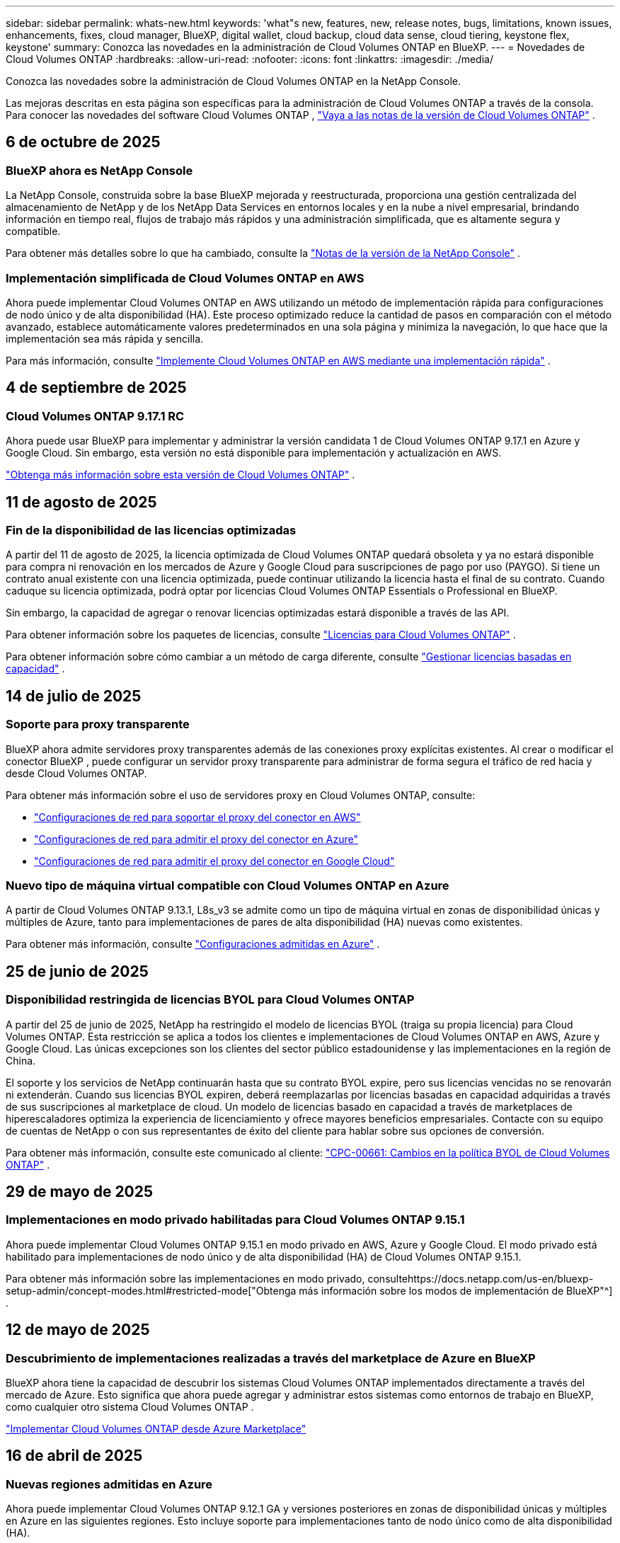 ---
sidebar: sidebar 
permalink: whats-new.html 
keywords: 'what"s new, features, new, release notes, bugs, limitations, known issues, enhancements, fixes, cloud manager, BlueXP, digital wallet, cloud backup, cloud data sense, cloud tiering, keystone flex, keystone' 
summary: Conozca las novedades en la administración de Cloud Volumes ONTAP en BlueXP. 
---
= Novedades de Cloud Volumes ONTAP
:hardbreaks:
:allow-uri-read: 
:nofooter: 
:icons: font
:linkattrs: 
:imagesdir: ./media/


[role="lead"]
Conozca las novedades sobre la administración de Cloud Volumes ONTAP en la NetApp Console.

Las mejoras descritas en esta página son específicas para la administración de Cloud Volumes ONTAP a través de la consola.  Para conocer las novedades del software Cloud Volumes ONTAP , https://docs.netapp.com/us-en/cloud-volumes-ontap-relnotes/index.html["Vaya a las notas de la versión de Cloud Volumes ONTAP"^] .



== 6 de octubre de 2025



=== BlueXP ahora es NetApp Console

La NetApp Console, construida sobre la base BlueXP mejorada y reestructurada, proporciona una gestión centralizada del almacenamiento de NetApp y de los NetApp Data Services en entornos locales y en la nube a nivel empresarial, brindando información en tiempo real, flujos de trabajo más rápidos y una administración simplificada, que es altamente segura y compatible.

Para obtener más detalles sobre lo que ha cambiado, consulte la https://docs.netapp.com/us-en/bluexp-relnotes/index.html["Notas de la versión de la NetApp Console"^] .



=== Implementación simplificada de Cloud Volumes ONTAP en AWS

Ahora puede implementar Cloud Volumes ONTAP en AWS utilizando un método de implementación rápida para configuraciones de nodo único y de alta disponibilidad (HA).  Este proceso optimizado reduce la cantidad de pasos en comparación con el método avanzado, establece automáticamente valores predeterminados en una sola página y minimiza la navegación, lo que hace que la implementación sea más rápida y sencilla.

Para más información, consulte  https://docs.netapp.com/us-en/bluexp-cloud-volumes-ontap/task-quick-deploy-aws.html["Implemente Cloud Volumes ONTAP en AWS mediante una implementación rápida"^] .



== 4 de septiembre de 2025



=== Cloud Volumes ONTAP 9.17.1 RC

Ahora puede usar BlueXP para implementar y administrar la versión candidata 1 de Cloud Volumes ONTAP 9.17.1 en Azure y Google Cloud. Sin embargo, esta versión no está disponible para implementación y actualización en AWS.

link:https://docs.netapp.com/us-en/cloud-volumes-ontap-relnotes/["Obtenga más información sobre esta versión de Cloud Volumes ONTAP"^] .



== 11 de agosto de 2025



=== Fin de la disponibilidad de las licencias optimizadas

A partir del 11 de agosto de 2025, la licencia optimizada de Cloud Volumes ONTAP quedará obsoleta y ya no estará disponible para compra ni renovación en los mercados de Azure y Google Cloud para suscripciones de pago por uso (PAYGO). Si tiene un contrato anual existente con una licencia optimizada, puede continuar utilizando la licencia hasta el final de su contrato. Cuando caduque su licencia optimizada, podrá optar por licencias Cloud Volumes ONTAP Essentials o Professional en BlueXP.

Sin embargo, la capacidad de agregar o renovar licencias optimizadas estará disponible a través de las API.

Para obtener información sobre los paquetes de licencias, consulte https://docs.netapp.com/us-en/bluexp-cloud-volumes-ontap/concept-licensing.html["Licencias para Cloud Volumes ONTAP"^] .

Para obtener información sobre cómo cambiar a un método de carga diferente, consulte https://docs.netapp.com/us-en/bluexp-cloud-volumes-ontap/task-manage-capacity-licenses.html["Gestionar licencias basadas en capacidad"^] .



== 14 de julio de 2025



=== Soporte para proxy transparente

BlueXP ahora admite servidores proxy transparentes además de las conexiones proxy explícitas existentes.  Al crear o modificar el conector BlueXP , puede configurar un servidor proxy transparente para administrar de forma segura el tráfico de red hacia y desde Cloud Volumes ONTAP.

Para obtener más información sobre el uso de servidores proxy en Cloud Volumes ONTAP, consulte:

* https://docs.netapp.com/us-en/bluexp-cloud-volumes-ontap/reference-networking-aws.html#network-configurations-to-support-connector-proxy-servers["Configuraciones de red para soportar el proxy del conector en AWS"^]
* https://docs.netapp.com/us-en/bluexp-cloud-volumes-ontap/azure/reference-networking-azure.html#network-configurations-to-support-connector["Configuraciones de red para admitir el proxy del conector en Azure"^]
* https://docs.netapp.com/us-en/bluexp-cloud-volumes-ontap/reference-networking-gcp.html#network-configurations-to-support-connector-proxy["Configuraciones de red para admitir el proxy del conector en Google Cloud"^]




=== Nuevo tipo de máquina virtual compatible con Cloud Volumes ONTAP en Azure

A partir de Cloud Volumes ONTAP 9.13.1, L8s_v3 se admite como un tipo de máquina virtual en zonas de disponibilidad únicas y múltiples de Azure, tanto para implementaciones de pares de alta disponibilidad (HA) nuevas como existentes.

Para obtener más información, consulte https://docs.netapp.com/us-en/cloud-volumes-ontap-relnotes/reference-configs-azure.html["Configuraciones admitidas en Azure"^] .



== 25 de junio de 2025



=== Disponibilidad restringida de licencias BYOL para Cloud Volumes ONTAP

A partir del 25 de junio de 2025, NetApp ha restringido el modelo de licencias BYOL (traiga su propia licencia) para Cloud Volumes ONTAP. Esta restricción se aplica a todos los clientes e implementaciones de Cloud Volumes ONTAP en AWS, Azure y Google Cloud. Las únicas excepciones son los clientes del sector público estadounidense y las implementaciones en la región de China.

El soporte y los servicios de NetApp continuarán hasta que su contrato BYOL expire, pero sus licencias vencidas no se renovarán ni extenderán. Cuando sus licencias BYOL expiren, deberá reemplazarlas por licencias basadas en capacidad adquiridas a través de sus suscripciones al marketplace de cloud. Un modelo de licencias basado en capacidad a través de marketplaces de hiperescaladores optimiza la experiencia de licenciamiento y ofrece mayores beneficios empresariales. Contacte con su equipo de cuentas de NetApp o con sus representantes de éxito del cliente para hablar sobre sus opciones de conversión.

Para obtener más información, consulte este comunicado al cliente:  https://mysupport.netapp.com/info/communications/CPC-00661.html["CPC-00661: Cambios en la política BYOL de Cloud Volumes ONTAP"^] .



== 29 de mayo de 2025



=== Implementaciones en modo privado habilitadas para Cloud Volumes ONTAP 9.15.1

Ahora puede implementar Cloud Volumes ONTAP 9.15.1 en modo privado en AWS, Azure y Google Cloud.  El modo privado está habilitado para implementaciones de nodo único y de alta disponibilidad (HA) de Cloud Volumes ONTAP 9.15.1.

Para obtener más información sobre las implementaciones en modo privado, consultehttps://docs.netapp.com/us-en/bluexp-setup-admin/concept-modes.html#restricted-mode["Obtenga más información sobre los modos de implementación de BlueXP"^] .



== 12 de mayo de 2025



=== Descubrimiento de implementaciones realizadas a través del marketplace de Azure en BlueXP

BlueXP ahora tiene la capacidad de descubrir los sistemas Cloud Volumes ONTAP implementados directamente a través del mercado de Azure.  Esto significa que ahora puede agregar y administrar estos sistemas como entornos de trabajo en BlueXP, como cualquier otro sistema Cloud Volumes ONTAP .

https://docs.netapp.com/us-en/bluexp-cloud-volumes-ontap/task-deploy-cvo-azure-mktplc.html["Implementar Cloud Volumes ONTAP desde Azure Marketplace"^]



== 16 de abril de 2025



=== Nuevas regiones admitidas en Azure

Ahora puede implementar Cloud Volumes ONTAP 9.12.1 GA y versiones posteriores en zonas de disponibilidad únicas y múltiples en Azure en las siguientes regiones. Esto incluye soporte para implementaciones tanto de nodo único como de alta disponibilidad (HA).

* España Central
* México Central


Para obtener una lista de todas las regiones, consulte la https://bluexp.netapp.com/cloud-volumes-global-regions["Mapa de regiones globales en Azure"^] .



== 14 de abril de 2025



=== Creación de máquinas virtuales de almacenamiento automatizada a través de las API en Google Cloud

Ahora puedes usar las API de BlueXP para automatizar la creación de máquinas virtuales de almacenamiento en Google Cloud.  Ha estado utilizando esta función en configuraciones de alta disponibilidad (HA) de Cloud Volumes ONTAP y ahora también puede usarla en implementaciones de nodo único.  Al usar las API de BlueXP , puede crear, cambiar el nombre y eliminar fácilmente máquinas virtuales de almacenamiento de servicio de datos adicionales en su entorno de Google Cloud, sin necesidad de configurar manualmente las interfaces de red, los LIF y los LIF de administración necesarios.  Esta automatización simplifica el proceso de gestión de máquinas virtuales de almacenamiento.

https://docs.netapp.com/us-en/bluexp-cloud-volumes-ontap/task-managing-svms-gcp.html["Administrar máquinas virtuales de almacenamiento que brindan servicio de datos para Cloud Volumes ONTAP en Google Cloud"^]



== 3 de abril de 2025



=== Compatibilidad con las regiones de China para Cloud Volumes ONTAP 9.13.1 en AWS

Ahora puede implementar Cloud Volumes ONTAP 9.13.1 en AWS en las regiones de China. Esto incluye soporte para implementaciones tanto de nodo único como de alta disponibilidad (HA). Solo se admiten licencias compradas directamente a NetApp .

Para conocer la disponibilidad regional, consulte la https://bluexp.netapp.com/cloud-volumes-global-regions["Mapas de regiones globales para Cloud Volumes ONTAP"^] .



== 28 de marzo de 2025



=== Implementaciones en modo privado habilitadas para Cloud Volumes ONTAP 9.14.1

Ahora puede implementar Cloud Volumes ONTAP 9.14.1 en modo privado en AWS, Azure y Google Cloud.  El modo privado está habilitado para implementaciones de nodo único y de alta disponibilidad (HA) de Cloud Volumes ONTAP 9.14.1.

Para obtener más información sobre las implementaciones en modo privado, consultehttps://docs.netapp.com/us-en/bluexp-setup-admin/concept-modes.html#restricted-mode["Obtenga más información sobre los modos de implementación de BlueXP"^] .



== 12 de marzo de 2025



=== Nuevas regiones compatibles con implementaciones de múltiples zonas de disponibilidad en Azure

Las siguientes regiones ahora admiten implementaciones de zonas de disponibilidad múltiples de alta disponibilidad en Azure para Cloud Volumes ONTAP 9.12.1 GA y versiones posteriores:

* Centro de EE. UU.
* Gobierno de EE. UU. en Virginia (Región del Gobierno de EE. UU. - Virginia)


Para obtener una lista de todas las regiones, consulte la https://bluexp.netapp.com/cloud-volumes-global-regions["Mapa de regiones globales en Azure"^] .



== 10 de marzo de 2025



=== Creación de máquinas virtuales de almacenamiento automatizada a través de las API en Azure

Ahora puede usar las API de BlueXP para crear, cambiar el nombre y eliminar máquinas virtuales de almacenamiento de servicio de datos adicionales para Cloud Volumes ONTAP en Azure.  El uso de las API automatiza el proceso de creación de máquinas virtuales de almacenamiento, incluida la configuración de las interfaces de red necesarias, los LIF y un LIF de administración, si necesita utilizar una máquina virtual de almacenamiento para fines de administración.

https://docs.netapp.com/us-en/bluexp-cloud-volumes-ontap/task-managing-svms-azure.html["Administrar máquinas virtuales de almacenamiento que brindan servicio de datos para Cloud Volumes ONTAP en Azure"^]



== 6 de marzo de 2025



=== Cloud Volumes ONTAP 9.16.1 GA

Ahora puede usar BlueXP para implementar y administrar la versión de disponibilidad general de Cloud Volumes ONTAP 9.16.1 en Azure y Google Cloud. Sin embargo, esta versión no está disponible para implementación y actualización en AWS.

link:https://docs.netapp.com/us-en/cloud-volumes-ontap-9161-relnotes/["Conozca las nuevas funciones incluidas en esta versión de Cloud Volumes ONTAP"^] .



== 03 de marzo de 2025



=== Compatibilidad con la región norte de Nueva Zelanda en Azure

La región Norte de Nueva Zelanda ahora es compatible con Azure para configuraciones de nodo único y alta disponibilidad (HA) de Cloud Volumes ONTAP 9.12.1 GA y versiones posteriores.  Tenga en cuenta que el tipo de instancia Lsv3 no es compatible en esta región.

Para obtener una lista de todas las regiones admitidas, consulte la https://bluexp.netapp.com/cloud-volumes-global-regions["Mapa de regiones globales en Azure"^] .



== 18 de febrero de 2025



=== Presentación de la implementación directa en Azure Marketplace

Ahora puede aprovechar la implementación directa de Azure Marketplace para implementar Cloud Volumes ONTAP de manera fácil y rápida directamente desde Azure Marketplace.  Con este método simplificado, puede explorar las principales características y capacidades de Cloud Volumes ONTAP en su entorno sin necesidad de configurar el conector BlueXP ni cumplir otros criterios de incorporación necesarios para implementar Cloud Volumes ONTAP a través de BlueXP.

* https://docs.netapp.com/us-en/bluexp-cloud-volumes-ontap/concept-azure-mktplace-direct.html["Obtenga información sobre las opciones de implementación de Cloud Volumes ONTAP en Azure"^]
* https://docs.netapp.com/us-en/bluexp-cloud-volumes-ontap/task-deploy-cvo-azure-mktplc.html["Implementar Cloud Volumes ONTAP desde Azure Marketplace"^]




== 10 de febrero de 2025



=== Autenticación de usuario habilitada para acceder al Administrador del sistema desde BlueXP

Como administrador de BlueXP , ahora puede activar la autenticación para los usuarios de ONTAP que acceden a ONTAP System Manager desde BlueXP.  Puede habilitar esta opción editando la configuración del conector BlueXP .  Esta opción está disponible para los modos estándar y privado.

link:https://docs.netapp.com/us-en/bluexp-cloud-volumes-ontap/task-administer-advanced-view.html["Administrar Cloud Volumes ONTAP mediante el Administrador del sistema"^] .



=== La Vista avanzada de BlueXP ahora se llama Administrador del sistema

La opción para la gestión avanzada de Cloud Volumes ONTAP desde BlueXP a través de ONTAP System Manager ha cambiado de nombre de *Vista avanzada* a *Administrador del sistema*.

link:https://docs.netapp.com/us-en/bluexp-cloud-volumes-ontap/task-administer-advanced-view.html["Administrar Cloud Volumes ONTAP mediante el Administrador del sistema"^] .



=== Presentamos una forma más sencilla de administrar licencias con la BlueXP digital wallet

Ahora, puede experimentar una gestión simplificada de las licencias de Cloud Volumes ONTAP mediante el uso de puntos de navegación mejorados dentro de la BlueXP digital wallet:

* Acceda fácilmente a la información de su licencia de Cloud Volumes ONTAP a través de las pestañas *Administración > Licenses and subscriptions > Descripción general/Licencias directas*.
* Haga clic en *Ver* en el panel Cloud Volume ONTAP en la pestaña *Descripción general* para obtener una comprensión integral de sus licencias basadas en capacidad.  Esta vista avanzada ofrece información detallada de sus licencias y suscripciones.
* Si prefiere la interfaz anterior, puede hacer clic en el botón *Cambiar a vista heredada* para ver los detalles de la licencia por tipo y modificar los métodos de cobro de sus licencias.


link:https://docs.netapp.com/us-en/bluexp-cloud-volumes-ontap/task-manage-capacity-licenses.html["Administrar licencias basadas en capacidad"^] .



== 9 de diciembre de 2024



=== Lista de máquinas virtuales compatibles actualizada para Azure para alinearse con las prácticas recomendadas

Las familias de máquinas DS_v2 y Es_v3 ya no están disponibles para su selección en BlueXP al implementar nuevas instancias de Cloud Volumes ONTAP en Azure. Estas familias serán retenidas y apoyadas únicamente en los sistemas más antiguos y existentes. Las nuevas implementaciones de Cloud Volumes ONTAP solo se admiten en Azure a partir de la versión 9.12.1. Le recomendamos que cambie a Es_v4 o cualquier otra serie compatible con Cloud Volumes ONTAP 9.12.1 y versiones posteriores. Sin embargo, las máquinas de las series DS_v2 y Es_v3 estarán disponibles para nuevas implementaciones realizadas a través de la API.

https://docs.netapp.com/us-en/cloud-volumes-ontap-relnotes/reference-configs-azure.html["Configuraciones admitidas en Azure"^]



== 11 de noviembre de 2024



=== Fin de la disponibilidad de las licencias basadas en nodos

NetApp ha planificado el fin de la disponibilidad (EOA) y el fin del soporte (EOS) de las licencias basadas en nodos de Cloud Volumes ONTAP .  A partir del 11 de noviembre de 2024, se finalizará la disponibilidad limitada de licencias basadas en nodos. El soporte para licencias basadas en nodos finaliza el 31 de diciembre de 2024.  Después del fin de su licencia basada en nodos, debe realizar la transición a una licencia basada en capacidad mediante la herramienta de conversión de licencias BlueXP .

Para compromisos anuales o de largo plazo, NetApp recomienda que se comunique con su representante de NetApp antes de la fecha de EOA o la fecha de vencimiento de la licencia para asegurarse de que se cumplan los requisitos previos para la transición.  Si no tiene un contrato a largo plazo para un nodo de Cloud Volumes ONTAP y ejecuta su sistema con una suscripción de pago por uso (PAYGO) a pedido, es importante planificar su conversión antes de la fecha de finalización del servicio.  Tanto para contratos a largo plazo como para suscripciones PAYGO, puede utilizar la herramienta de conversión de licencias de BlueXP para una conversión sin problemas.

https://docs.netapp.com/us-en/bluexp-cloud-volumes-ontap/concept-licensing.html#end-of-availability-of-node-based-licenses["Fin de la disponibilidad de las licencias basadas en nodos"^] https://docs.netapp.com/us-en/bluexp-cloud-volumes-ontap/task-convert-node-capacity.html["Convertir una licencia basada en nodos de Cloud Volumes ONTAP a una licencia basada en capacidad"^]



=== Eliminación de implementaciones basadas en nodos de BlueXP

La opción de implementar sistemas Cloud Volumes ONTAP mediante licencias basadas en nodos está obsoleta en BlueXP.  Salvo algunos casos especiales, no se pueden utilizar licencias basadas en nodos para implementaciones de Cloud Volumes ONTAP para ningún proveedor de nube.

NetApp reconoce los siguientes requisitos de licencia únicos en cumplimiento con las obligaciones contractuales y las necesidades operativas, y continuará respaldando las licencias basadas en nodos en estas situaciones:

* Clientes del sector público de EE. UU.
* Despliegues en modo privado
* Implementaciones de Cloud Volumes ONTAP en AWS en la región de China
* Si tiene un by-node válido y no vencido, traiga su propia licencia (licencia BYOL)


https://docs.netapp.com/us-en/bluexp-cloud-volumes-ontap/concept-licensing.html#end-of-availability-of-node-based-licenses["Fin de la disponibilidad de las licencias basadas en nodos"^]



=== Adición de un nivel frío para datos de Cloud Volumes ONTAP en el almacenamiento de blobs de Azure

BlueXP ahora le permite seleccionar un nivel frío para almacenar los datos del nivel de capacidad inactivo en el almacenamiento de blobs de Azure.  Agregar el nivel frío a los niveles frío y caliente existentes le brinda una opción de almacenamiento más asequible y una mejor eficiencia de costos.

https://docs.netapp.com/us-en/bluexp-cloud-volumes-ontap/concept-data-tiering.html#data-tiering-in-azure["Organización de datos en niveles en Azure"^]



=== Opción para restringir el acceso público a la cuenta de almacenamiento de Azure

Ahora tiene la opción de restringir el acceso público a su cuenta de almacenamiento para los sistemas Cloud Volumes ONTAP en Azure.  Al deshabilitar el acceso, puede proteger su dirección IP privada contra exposición incluso dentro de la misma VNet, en caso de que sea necesario cumplir con las políticas de seguridad de su organización.  Esta opción también deshabilita la clasificación de datos para sus sistemas Cloud Volumes ONTAP y es aplicable tanto a pares de nodos únicos como a pares de alta disponibilidad.

https://docs.netapp.com/us-en/bluexp-cloud-volumes-ontap/reference-networking-azure.html#security-group-rules["Reglas del grupo de seguridad"^] .



=== Habilitación de WORM después de implementar Cloud Volumes ONTAP

Ahora tiene la posibilidad de activar el almacenamiento de escritura única y lectura múltiple (WORM) en un sistema Cloud Volumes ONTAP existente usando BlueXP.  Esta funcionalidad le proporciona la flexibilidad de habilitar WORM en un entorno de trabajo, incluso si WORM no estaba habilitado en él durante su creación.  Una vez habilitado, no podrás deshabilitar WORM.

https://docs.netapp.com/us-en/bluexp-cloud-volumes-ontap/concept-worm.html#enabling-worm-on-a-cloud-volumes-ontap-working-environment["Habilitación de WORM en un entorno de trabajo de Cloud Volumes ONTAP"^]



== 25 de octubre de 2024



=== Lista de máquinas virtuales compatibles actualizada para Google Cloud para alinearse con las mejores prácticas

Las máquinas de la serie n1 ya no están disponibles para su selección en BlueXP al implementar nuevas instancias de Cloud Volumes ONTAP en Google Cloud. Las máquinas de la serie n1 se conservarán y recibirán soporte únicamente en sistemas más antiguos y existentes. Las nuevas implementaciones de Cloud Volumes ONTAP solo son compatibles con Google Cloud a partir de la versión 9.8.  Le recomendamos que cambie a los tipos de máquinas de la serie n2 que sean compatibles con Cloud Volumes ONTAP 9.8 y versiones posteriores. Sin embargo, las máquinas de la serie n1 estarán disponibles para nuevas implementaciones realizadas a través de la API.

https://docs.netapp.com/us-en/cloud-volumes-ontap-relnotes/reference-configs-gcp.html["Configuraciones compatibles en Google Cloud"^] .



=== Compatibilidad de zonas locales con Amazon Web Services en modo privado

BlueXP ahora admite zonas locales de AWS para implementaciones de alta disponibilidad (HA) de Cloud Volumes ONTAP en modo privado.  El soporte que antes estaba limitado únicamente al modo estándar ahora se ha ampliado para incluir el modo privado.


NOTE: Las zonas locales de AWS no son compatibles cuando se utiliza BlueXP en modo restringido.

Para obtener más información sobre las zonas locales de AWS con implementaciones de alta disponibilidad, consultelink:https://docs.netapp.com/us-en/bluexp-cloud-volumes-ontap/concept-ha.html#aws-local-zones["Zonas locales de AWS"^] .



== 7 de octubre de 2024



=== Experiencia de usuario mejorada en la selección de versión para actualización

A partir de esta versión, cuando intente actualizar Cloud Volumes ONTAP mediante la notificación de BlueXP , recibirá instrucciones sobre las versiones predeterminadas, más recientes y compatibles que debe usar.  Además, ahora puede seleccionar el último parche o la versión principal compatible con su instancia de Cloud Volumes ONTAP , o ingresar manualmente una versión para actualizar.

https://docs.netapp.com/us-en/bluexp-cloud-volumes-ontap/task-updating-ontap-cloud.html#upgrade-from-bluexp-notifications["Actualizar el software Cloud Volumes ONTAP"]



== 9 de septiembre de 2024



=== Las funcionalidades WORM y ARP ya no son de pago

Las funciones de seguridad y protección de datos integradas de WORM (Write Once Read Many) y ARP (Autonomous Ransomware Protection) se ofrecerán con las licencias de Cloud Volumes ONTAP sin costo adicional.  El nuevo modelo de precios se aplica tanto a las suscripciones BYOL y PAYGO/mercado nuevas como a las existentes de AWS, Azure y Google Cloud.  Tanto las licencias basadas en capacidad como en nodos contendrán ARP y WORM para todas las configuraciones, incluidos los pares de nodo único y de alta disponibilidad (HA), sin costo adicional.

El precio simplificado le brinda estos beneficios:

* Las cuentas que actualmente incluyen WORM y ARP ya no incurrirán en cargos por estas funciones.  De ahora en adelante, su facturación solo tendrá cargos por el uso de la capacidad, como era antes de este cambio.  WORM y ARP ya no se incluirán en sus futuras facturas.
* Si tus cuentas actuales no incluyen estas funcionalidades, ahora puedes optar por WORM y ARP sin coste adicional.
* Todas las ofertas de Cloud Volumes ONTAP para cualquier cuenta nueva excluirán los cargos por WORM y ARP.


Obtenga más información sobre estas funciones:

* https://docs.netapp.com/us-en/bluexp-cloud-volumes-ontap/task-protecting-ransomware.html["Habilite las soluciones de protección contra ransomware de NetApp para Cloud Volumes ONTAP"]
* https://docs.netapp.com/us-en/bluexp-cloud-volumes-ontap/concept-worm.html["Almacenamiento WORM"]




== 23 de agosto de 2024



=== La región Canadá Oeste ahora es compatible con AWS

La región Canadá Oeste ahora es compatible con AWS para Cloud Volumes ONTAP 9.12.1 GA y versiones posteriores.

Para obtener una lista de todas las regiones, consulte la https://bluexp.netapp.com/cloud-volumes-global-regions["Mapa de regiones globales en AWS"^] .



== 22 de agosto de 2024



=== Cloud Volumes ONTAP 9.15.1 GA

BlueXP ahora puede implementar y administrar la versión de disponibilidad general de Cloud Volumes ONTAP 9.15.1 en AWS, Azure y Google Cloud.

https://docs.netapp.com/us-en/cloud-volumes-ontap-9151-relnotes/["Conozca las nuevas funciones incluidas en esta versión de Cloud Volumes ONTAP"^] .



== 8 de agosto de 2024



=== Los paquetes de licencias de Edge Cache quedaron obsoletos

Los paquetes de licencias basados ​​en capacidad de Edge Cache ya no estarán disponibles para futuras implementaciones de Cloud Volumes ONTAP.  Sin embargo, puede utilizar la API para aprovechar esta funcionalidad.



=== Compatibilidad de la versión mínima para Flash Cache en Azure

La versión mínima de Cloud Volumes ONTAP necesaria para configurar Flash Cache en Azure es 9.13.1 GA.  Solo puede usar ONTAP 9.13.1 GA y versiones posteriores para implementar Flash Cache en sistemas Cloud Volumes ONTAP en Azure.

Para conocer las configuraciones compatibles, consulte https://docs.netapp.com/us-en/cloud-volumes-ontap-relnotes/reference-configs-azure.html#single-node-systems["Configuraciones admitidas en Azure"^] .



=== Las pruebas gratuitas para las suscripciones al mercado quedaron obsoletas

La licencia de prueba o evaluación gratuita automática de 30 días para suscripciones de pago por uso en el mercado del proveedor de la nube ya no estará disponible en Cloud Volumes ONTAP.  El cobro de cualquier tipo de suscripción al marketplace (PAYGO o contrato anual) se activará desde el primer uso, sin ningún periodo de prueba gratuito.



== 10 de junio de 2024



=== Cloud Volumes ONTAP 9.15.0

BlueXP ahora puede implementar y administrar Cloud Volumes ONTAP 9.15.0 en AWS, Azure y Google Cloud.

https://docs.netapp.com/us-en/cloud-volumes-ontap-9150-relnotes/["Conozca las nuevas funciones incluidas en esta versión de Cloud Volumes ONTAP"^] .



== 17 de mayo de 2024



=== Compatibilidad con zonas locales de Amazon Web Services

El soporte para zonas locales de AWS ahora está disponible para las implementaciones de Cloud Volumes ONTAP HA.  Las zonas locales de AWS son una implementación de infraestructura donde el almacenamiento, el cómputo, la base de datos y otros servicios seleccionados de AWS se ubican cerca de grandes ciudades y áreas industriales.


NOTE: Las zonas locales de AWS son compatibles cuando se utiliza BlueXP en modo estándar.  En este momento, las zonas locales de AWS no son compatibles cuando se utiliza BlueXP en modo restringido o modo privado.

Para obtener más información sobre las zonas locales de AWS con implementaciones de alta disponibilidad, consulte https://docs.netapp.com/us-en/bluexp-cloud-volumes-ontap/concept-ha.html#aws-local-zones["Zonas locales de AWS"^] .



== 23 de abril de 2024



=== Nuevas regiones compatibles con implementaciones de múltiples zonas de disponibilidad en Azure

Las siguientes regiones ahora admiten implementaciones de zonas de disponibilidad múltiples de alta disponibilidad en Azure para Cloud Volumes ONTAP 9.12.1 GA y versiones posteriores:

* Alemania Centro-Oeste
* Polonia Central
* Oeste de EE. UU. 3
* Israel Central
* Italia del Norte
* Canadá Central


Para obtener una lista de todas las regiones, consulte la https://bluexp.netapp.com/cloud-volumes-global-regions["Mapa de regiones globales en Azure"^] .



=== La región de Johannesburgo ahora cuenta con soporte en Google Cloud

La región de Johannesburgo(`africa-south1` La región) ahora es compatible con Google Cloud para Cloud Volumes ONTAP 9.12.1 GA y versiones posteriores.

Para obtener una lista de todas las regiones, consulte la https://bluexp.netapp.com/cloud-volumes-global-regions["Mapa de regiones globales en Google Cloud"^] .



=== Las plantillas y etiquetas de volumen ya no son compatibles

Ya no es posible crear un volumen a partir de una plantilla ni editar las etiquetas de un volumen.  Estas acciones estaban asociadas con el servicio de remediación BlueXP , que ya no está disponible.



== 8 de marzo de 2024



=== Compatibilidad con Amazon Instant Metadata Service v2

En AWS, Cloud Volumes ONTAP, el Mediador y el Conector ahora admiten Amazon Instant Metadata Service v2 (IMDSv2) para todas las funciones.  IMDSv2 proporciona protección mejorada contra vulnerabilidades.  Anteriormente sólo se admitía IMDSv1.

Si sus políticas de seguridad lo requieren, puede configurar sus instancias EC2 para usar IMDSv2.  Para obtener instrucciones, consulte https://docs.netapp.com/us-en/bluexp-setup-admin/task-require-imdsv2.html["Documentación de configuración y administración de BlueXP para gestionar conectores existentes"^] .



== 5 de marzo de 2024



=== Cloud Volumes ONTAP 9.14.1 GA

BlueXP ahora puede implementar y administrar la versión de disponibilidad general de Cloud Volumes ONTAP 9.14.1 en AWS, Azure y Google Cloud.

https://docs.netapp.com/us-en/cloud-volumes-ontap-9141-relnotes/["Conozca las nuevas funciones incluidas en esta versión de Cloud Volumes ONTAP"^] .



== 2 de febrero de 2024



=== Compatibilidad con máquinas virtuales de la serie Edv5 en Azure

Cloud Volumes ONTAP ahora admite las siguientes máquinas virtuales de la serie Edv5 a partir de la versión 9.14.1.

* E4ds_v5
* E8ds_v5
* E20s_v5
* E32ds_v5
* E48ds_v5
* E64ds_v5


https://docs.netapp.com/us-en/cloud-volumes-ontap-relnotes/reference-configs-azure.html["Configuraciones admitidas en Azure"^]



== 16 de enero de 2024



=== Lanzamientos de parches en BlueXP

Las versiones de parches están disponibles en BlueXP solo para las últimas tres versiones de Cloud Volumes ONTAP.

https://docs.netapp.com/us-en/bluexp-cloud-volumes-ontap/task-updating-ontap-cloud.html#patch-releases["Actualizar Cloud Volumes ONTAP"^]



== 8 de enero de 2024



=== Nuevas máquinas virtuales para múltiples zonas de disponibilidad de Azure

A partir de Cloud Volumes ONTAP 9.13.1, los siguientes tipos de máquinas virtuales admiten zonas de disponibilidad múltiple de Azure para implementaciones de pares de alta disponibilidad nuevas y existentes:

* L16s_v3
* L32s_v3
* L48s_v3
* L64s_v3


https://docs.netapp.com/us-en/cloud-volumes-ontap-relnotes/reference-configs-azure.html["Configuraciones admitidas en Azure"^]



== 6 de diciembre de 2023



=== Cloud Volumes ONTAP 9.14.1 RC1

BlueXP ahora puede implementar y administrar Cloud Volumes ONTAP 9.14.1 en AWS, Azure y Google Cloud.

https://docs.netapp.com/us-en/cloud-volumes-ontap-9141-relnotes/["Conozca las nuevas funciones incluidas en esta versión de Cloud Volumes ONTAP"^] .



=== Límite máximo de FlexVol volume de 300 TiB

Ahora puede crear un FlexVol volume hasta un tamaño máximo de 300 TiB con System Manager y ONTAP CLI a partir de Cloud Volumes ONTAP 9.12.1 P2 y 9.13.0 P2, y en BlueXP a partir de Cloud Volumes ONTAP 9.13.1.

* https://docs.netapp.com/us-en/cloud-volumes-ontap-relnotes/reference-limits-aws.html#file-and-volume-limits["Límites de almacenamiento en AWS"]
* https://docs.netapp.com/us-en/cloud-volumes-ontap-relnotes/reference-limits-azure.html#file-and-volume-limits["Límites de almacenamiento en Azure"]
* https://docs.netapp.com/us-en/cloud-volumes-ontap-relnotes/reference-limits-gcp.html#logical-storage-limits["Límites de almacenamiento en Google Cloud"]




== 5 de diciembre de 2023

Se introdujeron los siguientes cambios:



=== Compatibilidad con nuevas regiones en Azure

.Compatibilidad con una única región de zona de disponibilidad
Las siguientes regiones ahora admiten implementaciones de zona de disponibilidad única de alta disponibilidad en Azure para Cloud Volumes ONTAP 9.12.1 GA y versiones posteriores:

* Tel Aviv
* Milán


.Compatibilidad con múltiples regiones de zonas de disponibilidad
Las siguientes regiones ahora admiten implementaciones de zonas de disponibilidad múltiple de alta disponibilidad en Azure para Cloud Volumes ONTAP 9.12.1 GA y versiones posteriores:

* India central
* Noruega Oriental
* Suiza Norte
* Sudáfrica Norte
* Emiratos Árabes Unidos Norte


Para obtener una lista de todas las regiones, consulte la https://bluexp.netapp.com/cloud-volumes-global-regions["Mapa de regiones globales en Azure"^] .



== 10 de noviembre de 2023

El siguiente cambio se introdujo con la versión 3.9.35 del Conector.



=== La región de Berlín ahora es compatible con Google Cloud

La región de Berlín ahora es compatible con Google Cloud para Cloud Volumes ONTAP 9.12.1 GA y versiones posteriores.

Para obtener una lista de todas las regiones, consulte la https://bluexp.netapp.com/cloud-volumes-global-regions["Mapa de regiones globales en Google Cloud"^] .



== 8 de noviembre de 2023

El siguiente cambio se introdujo con la versión 3.9.35 del Conector.



=== La región de Tel Aviv ahora es compatible con AWS

La región de Tel Aviv ahora es compatible con AWS para Cloud Volumes ONTAP 9.12.1 GA y versiones posteriores.

Para obtener una lista de todas las regiones, consulte la https://bluexp.netapp.com/cloud-volumes-global-regions["Mapa de regiones globales en AWS"^] .



== 1 de noviembre de 2023

El siguiente cambio se introdujo con la versión 3.9.34 del Conector.



=== La región de Arabia Saudita ahora es compatible con Google Cloud

La región de Arabia Saudita ahora es compatible con Google Cloud para Cloud Volumes ONTAP y el Conector para Cloud Volumes ONTAP 9.12.1 GA y versiones posteriores.

Para obtener una lista de todas las regiones, consulte la https://bluexp.netapp.com/cloud-volumes-global-regions["Mapa de regiones globales en Google Cloud"^] .



== 23 de octubre de 2023

El siguiente cambio se introdujo con la versión 3.9.34 del Conector.



=== Nuevas regiones compatibles con implementaciones de zonas de disponibilidad múltiples de alta disponibilidad en Azure

Las siguientes regiones de Azure ahora admiten implementaciones de zonas de disponibilidad múltiples de alta disponibilidad para Cloud Volumes ONTAP 9.12.1 GA y versiones posteriores:

* Australia Oriental
* Asia Oriental
* Francia Central
* Europa del Norte
* Qatar Central
* Suecia Central
* Europa Occidental
* Oeste de EE. UU. 2


Para obtener una lista de todas las regiones que admiten múltiples zonas de disponibilidad, consulte la https://bluexp.netapp.com/cloud-volumes-global-regions["Mapa de regiones globales en Azure"^] .



== 6 de octubre de 2023

El siguiente cambio se introdujo con la versión 3.9.34 del Conector.



=== Cloud Volumes ONTAP 9.14.0

BlueXP ahora puede implementar y administrar la versión de disponibilidad general de Cloud Volumes ONTAP 9.14.0 en AWS, Azure y Google Cloud.

https://docs.netapp.com/us-en/cloud-volumes-ontap-9140-relnotes/["Conozca las nuevas funciones incluidas en esta versión de Cloud Volumes ONTAP"^] .



== 10 de septiembre de 2023

El siguiente cambio se introdujo con la versión 3.9.33 del Conector.



=== Compatibilidad con máquinas virtuales de la serie Lsv3 en Azure

Los tipos de instancia L48s_v3 y L64s_v3 ahora son compatibles con Cloud Volumes ONTAP en Azure para implementaciones de pares de alta disponibilidad y de nodo único con discos administrados compartidos en zonas de disponibilidad únicas y múltiples, a partir de la versión 9.13.1.  Estos tipos de instancias admiten Flash Cache.

https://docs.netapp.com/us-en/cloud-volumes-ontap-relnotes/reference-configs-azure.html["Ver configuraciones compatibles con Cloud Volumes ONTAP en Azure"^] https://docs.netapp.com/us-en/cloud-volumes-ontap-relnotes/reference-limits-azure.html["Ver los límites de almacenamiento de Cloud Volumes ONTAP en Azure"^]



== 30 de julio de 2023

Los siguientes cambios se introdujeron con la versión 3.9.32 del Conector.



=== Compatibilidad con Flash Cache y alta velocidad de escritura en Google Cloud

La caché flash y la alta velocidad de escritura se pueden habilitar por separado en Google Cloud para Cloud Volumes ONTAP 9.13.1 y versiones posteriores.  La alta velocidad de escritura está disponible en todos los tipos de instancias compatibles.  Flash Cache es compatible con los siguientes tipos de instancias:

* n2-estándar-16
* n2-estándar-32
* n2-estándar-48
* n2-estándar-64


Puede utilizar estas funciones por separado o en conjunto tanto en implementaciones de nodo único como en implementaciones de pares de alta disponibilidad.

https://docs.netapp.com/us-en/bluexp-cloud-volumes-ontap/task-deploying-gcp.html["Lanzamiento de Cloud Volumes ONTAP en Google Cloud"^]



=== Mejoras en los informes de uso

Ahora están disponibles varias mejoras en la información mostrada dentro de los informes de uso.  Las siguientes son mejoras en los informes de uso:

* La unidad TiB ahora está incluida en el nombre de las columnas.
* Ahora se incluye un nuevo campo "nodo(s)" para números de serie.
* Ahora se incluye una nueva columna “Tipo de carga de trabajo” en el informe de uso de máquinas virtuales de almacenamiento.
* Los nombres de los entornos de trabajo ahora se incluyen en los informes de uso de volúmenes y máquinas virtuales de almacenamiento.
* El tipo de volumen “archivo” ahora está etiquetado como “Principal (lectura/escritura)”.
* El tipo de volumen “secundario” ahora está etiquetado como “Secundario (DP)”.


Para obtener más información sobre los informes de uso, consulte https://docs.netapp.com/us-en/bluexp-cloud-volumes-ontap/task-manage-capacity-licenses.html#download-usage-reports["Descargar informes de uso"^] .



== 26 de julio de 2023

Los siguientes cambios se introdujeron con la versión 3.9.31 del Conector.



=== Cloud Volumes ONTAP 9.13.1 GA

BlueXP ahora puede implementar y administrar la versión de disponibilidad general de Cloud Volumes ONTAP 9.13.1 en AWS, Azure y Google Cloud.

https://docs.netapp.com/us-en/cloud-volumes-ontap-9131-relnotes/["Conozca las nuevas funciones incluidas en esta versión de Cloud Volumes ONTAP"^] .



== 2 de julio de 2023

Los siguientes cambios se introdujeron con la versión 3.9.31 del Conector.



=== Compatibilidad con implementaciones de zonas de disponibilidad múltiples de alta disponibilidad en Azure

Japón Este y Corea Central en Azure ahora admiten implementaciones de zonas de disponibilidad múltiples de alta disponibilidad para Cloud Volumes ONTAP 9.12.1 GA y versiones posteriores.

Para obtener una lista de todas las regiones que admiten múltiples zonas de disponibilidad, consulte la https://bluexp.netapp.com/cloud-volumes-global-regions["Mapa de regiones globales en Azure"^] .



=== Soporte de protección autónoma contra ransomware

La protección autónoma contra ransomware (ARP) ahora es compatible con Cloud Volumes ONTAP.  La compatibilidad con ARP está disponible en Cloud Volumes ONTAP versión 9.12.1 y superiores.

Para obtener más información sobre ARP con Cloud Volumes ONTAP, consulte https://docs.netapp.com/us-en/bluexp-cloud-volumes-ontap/task-protecting-ransomware.html#autonomous-ransomware-protection["Protección autónoma contra ransomware"^] .



== 26 de junio de 2023

El siguiente cambio se introdujo con la versión 3.9.30 del Conector.



=== Cloud Volumes ONTAP 9.13.1 RC1

BlueXP ahora puede implementar y administrar Cloud Volumes ONTAP 9.13.1 en AWS, Azure y Google Cloud.

https://docs.netapp.com/us-en/cloud-volumes-ontap-9131-relnotes["Conozca las nuevas funciones incluidas en esta versión de Cloud Volumes ONTAP"^] .



== 4 de junio de 2023

El siguiente cambio se introdujo con la versión 3.9.30 del Conector.



=== Actualización del selector de versión de actualización de Cloud Volumes ONTAP

A través de la página Actualizar Cloud Volumes ONTAP , ahora puede elegir actualizar a la última versión disponible de Cloud Volumes ONTAP o a una versión anterior.

Para obtener más información sobre cómo actualizar Cloud Volumes ONTAP a través de BlueXP, consulte https://docs.netapp.com/us-en/cloud-manager-cloud-volumes-ontap/task-updating-ontap-cloud.html#upgrade-cloud-volumes-ontap["Actualizar Cloud Volumes ONTAP"^] .



== 7 de mayo de 2023

Los siguientes cambios se introdujeron con la versión 3.9.29 del Conector.



=== La región de Qatar ahora es compatible con Google Cloud

La región de Qatar ahora es compatible con Google Cloud para Cloud Volumes ONTAP y el Conector para Cloud Volumes ONTAP 9.12.1 GA y versiones posteriores.



=== La región central de Suecia ahora es compatible con Azure

La región central de Suecia ahora es compatible con Azure para Cloud Volumes ONTAP y el conector para Cloud Volumes ONTAP 9.12.1 GA y versiones posteriores.



=== Compatibilidad con implementaciones de zonas de disponibilidad múltiples de alta disponibilidad en Azure Australia East

La región Australia Este en Azure ahora admite implementaciones de zonas de disponibilidad múltiples de alta disponibilidad para Cloud Volumes ONTAP 9.12.1 GA y versiones posteriores.



=== Desglose del uso de la carga

Ahora puedes saber cuánto te cobran cuando estás suscrito a licencias basadas en capacidad.  Los siguientes tipos de informes de uso están disponibles para descargar desde la billetera digital en BlueXP.  Los informes de uso brindan detalles de la capacidad de sus suscripciones y le indican cómo se le cobra por los recursos en sus suscripciones de Cloud Volumes ONTAP .  Los informes descargables se pueden compartir fácilmente con otros.

* Uso de paquetes de Cloud Volumes ONTAP
* Uso de alto nivel
* Uso de máquinas virtuales de almacenamiento
* Uso de volúmenes


Para más información, consulte  https://docs.netapp.com/us-en/bluexp-cloud-volumes-ontap/task-manage-capacity-licenses.html["Administrar licencias basadas en capacidad"^] .



=== Ahora se muestra una notificación al acceder a BlueXP sin una suscripción al mercado

Ahora se muestra una notificación cada vez que accedes a Cloud Volumes ONTAP en BlueXP sin una suscripción al Marketplace.  La notificación indica que "se requiere una suscripción de mercado para este entorno de trabajo para cumplir con los términos y condiciones de Cloud Volumes ONTAP ".



== 4 de abril de 2023



=== Compatibilidad con regiones de China para AWS

A partir de Cloud Volumes ONTAP 9.12.1 GA, las regiones de China ahora son compatibles con AWS de la siguiente manera.

* Se admiten sistemas de nodo único.
* Se admiten licencias compradas directamente a NetApp .


Para conocer la disponibilidad regional, consulte la https://bluexp.netapp.com/cloud-volumes-global-regions["Mapas de regiones globales para Cloud Volumes ONTAP"^] .



== 3 de abril de 2023

Los siguientes cambios se introdujeron con la versión 3.9.28 del Conector.



=== La región de Turín ahora es compatible con Google Cloud

La región de Turín ahora es compatible con Google Cloud para Cloud Volumes ONTAP y el Conector para Cloud Volumes ONTAP 9.12.1 GA y versiones posteriores.



=== Mejora de la BlueXP digital wallet

La BlueXP digital wallet ahora muestra la capacidad con licencia que usted compró con ofertas privadas del mercado.

https://docs.netapp.com/us-en/bluexp-cloud-volumes-ontap/task-manage-capacity-licenses.html["Aprenda a ver la capacidad consumida en su cuenta"^] .



=== Soporte para comentarios durante la creación del volumen

Esta versión le permite realizar comentarios al crear un volumen FlexGroup o FlexVol volume de Cloud Volumes ONTAP al usar la API.



=== Rediseño de la interfaz de usuario de BlueXP para las páginas Descripción general, Volúmenes y Agregados de Cloud Volumes ONTAP

BlueXP ahora tiene una interfaz de usuario rediseñada para las páginas Descripción general, Volúmenes y Agregados de Cloud Volumes ONTAP .  El diseño basado en mosaicos presenta información más completa en cada mosaico para una mejor experiencia del usuario.

image:screenshot-resource-page-rn.png["Esta captura de pantalla muestra la interfaz de usuario de BlueXP rediseñada en la página de descripción general de Cloud Volumes ONTAP .  Varios mosaicos muestran la eficiencia del almacenamiento, la versión, la distribución de la capacidad, información sobre la implementación de Cloud Volumes ONTAP , volúmenes, agregados, replicaciones y copias de seguridad."]



=== Volúmenes de FlexGroup visibles a través de Cloud Volumes ONTAP

Los volúmenes FlexGroup creados a través del Administrador del sistema ONTAP o la CLI de ONTAP directamente ahora se pueden ver a través del mosaico Volúmenes rediseñado en BlueXP.  De manera idéntica a la información proporcionada para los volúmenes FlexVol , BlueXP proporciona información detallada para los volúmenes FlexGroup creados a través de un mosaico de volúmenes dedicado.


NOTE: Actualmente, solo puedes ver los volúmenes FlexGroup existentes en BlueXP.  La capacidad de crear volúmenes FlexGroup en BlueXP no está disponible, pero está planificada para una versión futura.

image:screenshot-show-flexgroup-volume.png["Una captura de pantalla que muestra el texto flotante sobre el ícono de volumen de FlexGroup debajo del mosaico Volúmenes."]

https://docs.netapp.com/us-en/bluexp-cloud-volumes-ontap/task-manage-volumes.html["Obtenga más información sobre cómo visualizar los volúmenes FlexGroup creados."^]



== 13 de marzo de 2023



=== Compatibilidad con regiones de China en Azure

La región China Norte 3 ahora es compatible con implementaciones de nodo único de Cloud Volumes ONTAP 9.12.1 GA y 9.13.0 GA en Azure.  En estas regiones solo se admiten las licencias compradas directamente a NetApp (licencias BYOL).


NOTE: Las nuevas implementaciones de Cloud Volumes ONTAP en las regiones de China solo son compatibles con 9.12.1 GA y 9.13.0 GA.  Puede actualizar estas versiones a parches y lanzamientos posteriores de Cloud Volumes ONTAP.  Si desea implementar versiones posteriores de Cloud Volumes ONTAP en las regiones de China, comuníquese con el soporte de NetApp .

Para conocer la disponibilidad regional, consulte la https://bluexp.netapp.com/cloud-volumes-global-regions["Mapas de regiones globales para Cloud Volumes ONTAP"^] .



== 5 de marzo de 2023

Los siguientes cambios se introdujeron con la versión 3.9.27 del Conector.



=== Cloud Volumes ONTAP 9.13.0

BlueXP ahora puede implementar y administrar Cloud Volumes ONTAP 9.13.0 en AWS, Azure y Google Cloud.

https://docs.netapp.com/us-en/cloud-volumes-ontap-9130-relnotes["Conozca las nuevas funciones incluidas en esta versión de Cloud Volumes ONTAP"^] .



=== Compatibilidad con 16 TiB y 32 TiB en Azure

Cloud Volumes ONTAP ahora admite tamaños de disco de 16 TiB y 32 TiB para implementaciones de alta disponibilidad que se ejecutan en discos administrados en Azure.

Obtenga más información sobre https://docs.netapp.com/us-en/cloud-volumes-ontap-relnotes/reference-configs-azure.html#supported-disk-sizes["tamaños de disco admitidos en Azure"^] .



=== Licencia MTEKM

La licencia de administración de claves de cifrado de múltiples inquilinos (MTEKM) ahora está incluida con los sistemas Cloud Volumes ONTAP nuevos y existentes que ejecutan la versión 9.12.1 GA o posterior.

La administración de claves externas de múltiples inquilinos permite que las máquinas virtuales de almacenamiento individuales (SVM) mantengan sus propias claves a través de un servidor KMIP cuando utilizan NetApp Volume Encryption.

https://docs.netapp.com/us-en/bluexp-cloud-volumes-ontap/task-encrypting-volumes.html["Aprenda a cifrar volúmenes con las soluciones de cifrado de NetApp"^] .



=== Soporte para entornos sin internet

Cloud Volumes ONTAP ahora es compatible con cualquier entorno de nube que tenga aislamiento completo de Internet.  En estos entornos solo se admiten licencias basadas en nodos (BYOL).  No se admiten licencias basadas en capacidad.  Para comenzar, instale manualmente el software Connector, inicie sesión en la consola BlueXP que se ejecuta en Connector, agregue su licencia BYOL a la BlueXP digital wallet y luego implemente Cloud Volumes ONTAP.

* https://docs.netapp.com/us-en/bluexp-setup-admin/task-quick-start-private-mode.html["Instale el conector en una ubicación sin acceso a Internet"^]
* https://docs.netapp.com/us-en/bluexp-setup-admin/task-logging-in.html["Acceda a la consola BlueXP en el Conector"^]
* https://docs.netapp.com/us-en/bluexp-cloud-volumes-ontap/task-manage-node-licenses.html#manage-byol-licenses["Agregar una licencia no asignada"^]




=== Flash Cache y alta velocidad de escritura en Google Cloud

La compatibilidad con Flash Cache, alta velocidad de escritura y una unidad de transmisión máxima (MTU) de 8896 bytes ahora está disponible para instancias seleccionadas con el lanzamiento de Cloud Volumes ONTAP 9.13.0.

Obtenga más información sobre https://docs.netapp.com/us-en/cloud-volumes-ontap-relnotes/reference-configs-gcp.html["Configuraciones admitidas por licencia para Google Cloud"^] .



== 5 de febrero de 2023

Los siguientes cambios se introdujeron con la versión 3.9.26 del Conector.



=== Creación de grupos de ubicación en AWS

Ahora hay una nueva configuración disponible para la creación de grupos de ubicación con implementaciones de zona de disponibilidad única (AZ) de AWS HA.  Ahora puede optar por omitir las creaciones de grupos de ubicación fallidas y permitir que las implementaciones de AZ única de AWS HA se completen correctamente.

Para obtener información detallada sobre cómo configurar la configuración de creación del grupo de ubicación, consulte https://docs.netapp.com/us-en/bluexp-cloud-volumes-ontap/task-configure-placement-group-failure-aws.html#overview["Configurar la creación de grupos de ubicación para AWS HA Single AZ"^] .



=== Actualización de la configuración de la zona DNS privada

Ahora hay disponible una nueva configuración que le permitirá evitar la creación de un vínculo entre una zona DNS privada y una red virtual al usar Azure Private Links.  La creación está habilitada de forma predeterminada.

https://docs.netapp.com/us-en/bluexp-cloud-volumes-ontap/task-enabling-private-link.html#provide-bluexp-with-details-about-your-azure-private-dns["Proporcione a BlueXP detalles sobre su DNS privado de Azure"^]



=== Almacenamiento WORM y niveles de datos

Ahora puede habilitar la clasificación de datos y el almacenamiento WORM juntos cuando crea un sistema Cloud Volumes ONTAP 9.8 o posterior.  Al habilitar la organización en niveles de datos con almacenamiento WORM, podrá organizar los datos en niveles en un almacén de objetos en la nube.

https://docs.netapp.com/us-en/bluexp-cloud-volumes-ontap/concept-worm.html["Obtenga más información sobre el almacenamiento WORM."^]



== 1 de enero de 2023

Los siguientes cambios se introdujeron con la versión 3.9.25 del Conector.



=== Paquetes de licencias disponibles en Google Cloud

Los paquetes de licencias basados ​​en capacidad de caché perimetral y optimizados están disponibles para Cloud Volumes ONTAP en Google Cloud Marketplace como una oferta de pago por uso o como un contrato anual.

Referirse a https://docs.netapp.com/us-en/bluexp-cloud-volumes-ontap/concept-licensing.html#packages["Licencias de Cloud Volumes ONTAP"^] .



=== Configuración predeterminada para Cloud Volumes ONTAP

La licencia de administración de claves de cifrado de múltiples inquilinos (MTEKM) ya no está incluida en las nuevas implementaciones de Cloud Volumes ONTAP .

Para obtener más información sobre las licencias de funciones de ONTAP que se instalan automáticamente con Cloud Volumes ONTAP, consulte https://docs.netapp.com/us-en/bluexp-cloud-volumes-ontap/reference-default-configs.html["Configuración predeterminada para Cloud Volumes ONTAP"^] .



== 15 de diciembre de 2022



=== Cloud Volumes ONTAP 9.12.0

BlueXP ahora puede implementar y administrar Cloud Volumes ONTAP 9.12.0 en AWS y Google Cloud.

https://docs.netapp.com/us-en/cloud-volumes-ontap-9120-relnotes["Conozca las nuevas funciones incluidas en esta versión de Cloud Volumes ONTAP"^] .



== 8 de diciembre de 2022



=== Cloud Volumes ONTAP 9.12.1

BlueXP ahora puede implementar y administrar Cloud Volumes ONTAP 9.12.1, que incluye soporte para nuevas funciones y regiones de proveedores de nube adicionales.

https://docs.netapp.com/us-en/cloud-volumes-ontap-9121-relnotes["Conozca las nuevas funciones incluidas en esta versión de Cloud Volumes ONTAP"^]



== 4 de diciembre de 2022

Los siguientes cambios se introdujeron con la versión 3.9.24 del Conector.



=== WORM + Cloud Backup ahora disponible durante la creación de Cloud Volumes ONTAP

La capacidad de activar las funciones de escritura única, lectura múltiple (WORM) y Copia de seguridad en la nube ahora está disponible durante el proceso de creación de Cloud Volumes ONTAP .



=== La región de Israel ahora es compatible con Google Cloud

La región de Israel ahora es compatible con Google Cloud para Cloud Volumes ONTAP y el Conector para Cloud Volumes ONTAP 9.11.1 P3 y versiones posteriores.



== 15 de noviembre de 2022

Los siguientes cambios se introdujeron con la versión 3.9.23 del Conector.



=== Licencia de ONTAP S3 en Google Cloud

Ahora se incluye una licencia ONTAP S3 en los sistemas Cloud Volumes ONTAP nuevos y existentes que ejecutan la versión 9.12.1 o posterior en Google Cloud Platform.

https://docs.netapp.com/us-en/ontap/object-storage-management/index.html["Documentación de ONTAP : Aprenda a configurar y administrar los servicios de almacenamiento de objetos S3"^]



== 6 de noviembre de 2022

Los siguientes cambios se introdujeron con la versión 3.9.23 del Conector.



=== Mover grupos de recursos en Azure

Ahora puede mover un entorno de trabajo de un grupo de recursos a otro grupo de recursos en Azure dentro de la misma suscripción de Azure.

Para más información, consulte  https://docs.netapp.com/us-en/bluexp-cloud-volumes-ontap/task-moving-resource-groups-azure.html["Mover grupos de recursos"] .



=== Certificación de copia NDMP

NDMP-copy ahora está certificado para su uso con Cloud Volume ONTAP.

Para obtener información sobre cómo configurar y utilizar NDMP, consulte la https://docs.netapp.com/us-en/ontap/ndmp/index.html["Documentación de ONTAP : Descripción general de la configuración de NDMP"] .



=== Compatibilidad con cifrado de disco administrado para Azure

Se ha agregado un nuevo permiso de Azure que ahora le permite cifrar todos los discos administrados al momento de su creación.

Para obtener más información sobre esta nueva funcionalidad, consulte https://docs.netapp.com/us-en/bluexp-cloud-volumes-ontap/task-set-up-azure-encryption.html["Configurar Cloud Volumes ONTAP para usar una clave administrada por el cliente en Azure"] .



== 18 de septiembre de 2022

Los siguientes cambios se introdujeron con la versión 3.9.22 del Conector.



=== Mejoras en la billetera digital

* La billetera digital ahora muestra un resumen del paquete de licencias de E/S optimizado y la capacidad WORM aprovisionada para los sistemas Cloud Volumes ONTAP en su cuenta.
+
Estos detalles pueden ayudarle a comprender mejor cómo se le cobra y si necesita comprar capacidad adicional.

+
https://docs.netapp.com/us-en/bluexp-cloud-volumes-ontap/task-manage-capacity-licenses.html["Aprenda a ver la capacidad consumida en su cuenta"] .

* Ahora puedes cambiar de un método de carga al método de carga optimizado.
+
https://docs.netapp.com/us-en/bluexp-cloud-volumes-ontap/task-manage-capacity-licenses.html["Aprenda a cambiar los métodos de carga"] .





=== Optimizar costes y rendimiento

Ahora puede optimizar el costo y el rendimiento de un sistema Cloud Volumes ONTAP directamente desde Canvas.

Después de seleccionar un entorno de trabajo, puede elegir la opción *Optimizar costo y rendimiento* para cambiar el tipo de instancia de Cloud Volumes ONTAP.  Elegir una instancia de menor tamaño puede ayudarle a reducir costos, mientras que cambiar a una instancia de mayor tamaño puede ayudarle a optimizar el rendimiento.

image:https://raw.githubusercontent.com/NetAppDocs/bluexp-cloud-volumes-ontap/main/media/screenshot-optimize-cost-performance.png["Una captura de pantalla de la opción Optimizar costo y rendimiento que está disponible en Canvas después de seleccionar un sistema Cloud Volumes ONTAP ."]



=== Notificaciones de AutoSupport

BlueXP ahora generará una notificación si un sistema Cloud Volumes ONTAP no puede enviar mensajes de AutoSupport .  La notificación incluye un enlace a instrucciones que puede utilizar para solucionar problemas de red.



== 31 de julio de 2022

Los siguientes cambios se introdujeron con la versión 3.9.21 del Conector.



=== Licencia MTEKM

La licencia de administración de claves de cifrado de múltiples inquilinos (MTEKM) ahora está incluida con los sistemas Cloud Volumes ONTAP nuevos y existentes que ejecutan la versión 9.11.1 o posterior.

La administración de claves externas de múltiples inquilinos permite que las máquinas virtuales de almacenamiento individuales (SVM) mantengan sus propias claves a través de un servidor KMIP cuando utilizan NetApp Volume Encryption.

https://docs.netapp.com/us-en/bluexp-cloud-volumes-ontap/task-encrypting-volumes.html["Aprenda a cifrar volúmenes con las soluciones de cifrado de NetApp"] .



=== Servidor proxy

BlueXP ahora configura automáticamente sus sistemas Cloud Volumes ONTAP para usar el Conector como servidor proxy, si no hay una conexión a Internet saliente disponible para enviar mensajes de AutoSupport .

AutoSupport supervisa de forma proactiva el estado de su sistema y envía mensajes al soporte técnico de NetApp .

El único requisito es garantizar que el grupo de seguridad del conector permita conexiones _entrantes_ a través del puerto 3128.  Necesitará abrir este puerto después de implementar el conector.



=== Cambiar el método de carga

Ahora puede cambiar el método de cobro de un sistema Cloud Volumes ONTAP que utiliza licencias basadas en capacidad.  Por ejemplo, si implementó un sistema Cloud Volumes ONTAP con el paquete Essentials, puede cambiarlo al paquete Professional si las necesidades de su negocio cambian.  Esta función está disponible en la Billetera Digital.

https://docs.netapp.com/us-en/bluexp-cloud-volumes-ontap/task-manage-capacity-licenses.html["Aprenda a cambiar los métodos de carga"] .



=== Mejora del grupo de seguridad

Al crear un entorno de trabajo de Cloud Volumes ONTAP , la interfaz de usuario ahora le permite elegir si desea que el grupo de seguridad predefinido permita el tráfico solo dentro de la red seleccionada (recomendado) o dentro de todas las redes.

image:https://raw.githubusercontent.com/NetAppDocs/bluexp-cloud-volumes-ontap/main/media/screenshot-allow-traffic.png["Una captura de pantalla que muestra la opción Permitir tráfico dentro que está disponible en el asistente del entorno de trabajo al seleccionar un grupo de seguridad."]



== 18 de julio de 2022



=== Nuevos paquetes de licencias en Azure

Hay dos nuevos paquetes de licencias basados ​​en capacidad disponibles para Cloud Volumes ONTAP en Azure cuando paga a través de una suscripción a Azure Marketplace:

* *Optimizado*: Pague por la capacidad aprovisionada y las operaciones de E/S por separado
* *Edge Cache*: Licencias para https://bluexp.netapp.com/cloud-volumes-edge-cache["Caché perimetral de volúmenes en la nube"^]


https://docs.netapp.com/us-en/bluexp-cloud-volumes-ontap/concept-licensing.html#packages["Obtenga más información sobre estos paquetes de licencias"] .



== 3 de julio de 2022

Los siguientes cambios se introdujeron con la versión 3.9.20 del Conector.



=== Billetera digital

La Billetera Digital ahora te muestra la capacidad total consumida en tu cuenta y la capacidad consumida por paquete de licencias.  Esto puede ayudarle a comprender cómo se le está cobrando y si necesita comprar capacidad adicional.

image:https://raw.githubusercontent.com/NetAppDocs/bluexp-cloud-volumes-ontap/main/media/screenshot-digital-wallet-summary.png["Una captura de pantalla que muestra la página de Billetera Digital para licencias basadas en capacidad.  La página proporciona una descripción general de la capacidad consumida en su cuenta y luego desglosa la capacidad consumida por paquete de licencias."]



=== Mejora de volúmenes elásticos

BlueXP ahora admite la función Amazon EBS Elastic Volumes al crear un entorno de trabajo Cloud Volumes ONTAP desde la interfaz de usuario.  La función Volúmenes elásticos está habilitada de forma predeterminada cuando se utilizan discos gp3 o io1.  Puede elegir la capacidad inicial según sus necesidades de almacenamiento y revisarla después de implementar Cloud Volumes ONTAP .

https://docs.netapp.com/us-en/bluexp-cloud-volumes-ontap/concept-aws-elastic-volumes.html["Obtenga más información sobre la compatibilidad con Elastic Volumes en AWS"] .



=== Licencia de ONTAP S3 en AWS

Ahora se incluye una licencia ONTAP S3 en los sistemas Cloud Volumes ONTAP nuevos y existentes que ejecutan la versión 9.11.0 o posterior en AWS.

https://docs.netapp.com/us-en/ontap/object-storage-management/index.html["Documentación de ONTAP : Aprenda a configurar y administrar los servicios de almacenamiento de objetos S3"^]



=== Compatibilidad con nuevas regiones de Azure Cloud

A partir de la versión 9.10.1, Cloud Volumes ONTAP ahora es compatible con la región Azure West US 3.

https://bluexp.netapp.com/cloud-volumes-global-regions["Ver la lista completa de regiones compatibles con Cloud Volumes ONTAP"^]



=== Licencia de ONTAP S3 en Azure

Ahora se incluye una licencia ONTAP S3 en los sistemas Cloud Volumes ONTAP nuevos y existentes que ejecutan la versión 9.9.1 o posterior en Azure.

https://docs.netapp.com/us-en/ontap/object-storage-management/index.html["Documentación de ONTAP : Aprenda a configurar y administrar los servicios de almacenamiento de objetos S3"^]



== 7 de junio de 2022

Los siguientes cambios se introdujeron con la versión 3.9.19 del Conector.



=== Cloud Volumes ONTAP 9.11.1

BlueXP ahora puede implementar y administrar Cloud Volumes ONTAP 9.11.1, que incluye soporte para nuevas funciones y regiones de proveedores de nube adicionales.

https://docs.netapp.com/us-en/cloud-volumes-ontap-9111-relnotes["Conozca las nuevas funciones incluidas en esta versión de Cloud Volumes ONTAP"^]



=== Nueva vista avanzada

Si necesita realizar una gestión avanzada de Cloud Volumes ONTAP, puede hacerlo utilizando ONTAP System Manager, que es una interfaz de gestión que se proporciona con un sistema ONTAP .  Hemos incluido la interfaz del Administrador del sistema directamente dentro de BlueXP para que no necesite salir de BlueXP para realizar una gestión avanzada.

Esta vista avanzada está disponible como vista previa con Cloud Volumes ONTAP 9.10.0 y versiones posteriores. Planeamos perfeccionar esta experiencia y agregar mejoras en próximas versiones. Envíenos sus comentarios mediante el chat del producto.

https://docs.netapp.com/us-en/bluexp-cloud-volumes-ontap/task-administer-advanced-view.html["Obtenga más información sobre la Vista avanzada"] .



=== Compatibilidad con volúmenes elásticos de Amazon EBS

La compatibilidad con la función Amazon EBS Elastic Volumes con un agregado Cloud Volumes ONTAP proporciona un mejor rendimiento y capacidad adicional, al tiempo que permite a BlueXP aumentar automáticamente la capacidad del disco subyacente según sea necesario.

El soporte para Elastic Volumes está disponible a partir de los _nuevos_ sistemas Cloud Volumes ONTAP 9.11.0 y con los tipos de discos EBS gp3 e io1.

https://docs.netapp.com/us-en/bluexp-cloud-volumes-ontap/concept-aws-elastic-volumes.html["Obtenga más información sobre la compatibilidad con Elastic Volumes"] .

Tenga en cuenta que la compatibilidad con Elastic Volumes requiere nuevos permisos de AWS para el conector:

[source, json]
----
"ec2:DescribeVolumesModifications",
"ec2:ModifyVolume",
----
Asegúrese de proporcionar estos permisos a cada conjunto de credenciales de AWS que haya agregado a BlueXP. https://docs.netapp.com/us-en/bluexp-setup-admin/reference-permissions-aws.html["Consulte la última política de conectores para AWS"^] .



=== Compatibilidad para implementar pares de alta disponibilidad en subredes compartidas de AWS

Cloud Volumes ONTAP 9.11.1 incluye soporte para compartir AWS VPC.  Esta versión del Conector le permite implementar un par HA en una subred compartida de AWS al usar la API.

https://docs.netapp.com/us-en/bluexp-cloud-volumes-ontap/task-deploy-aws-shared-vpc.html["Aprenda a implementar un par HA en una subred compartida"] .



=== Acceso limitado a la red al utilizar puntos finales de servicio

BlueXP ahora limita el acceso a la red cuando se usa un punto final de servicio VNet para conexiones entre Cloud Volumes ONTAP y cuentas de almacenamiento.  BlueXP usa un punto final de servicio si deshabilita las conexiones de Azure Private Link.

https://docs.netapp.com/us-en/bluexp-cloud-volumes-ontap/task-enabling-private-link.html["Obtenga más información sobre las conexiones de Azure Private Link con Cloud Volumes ONTAP"] .



=== Compatibilidad para crear máquinas virtuales de almacenamiento en Google Cloud

A partir de la versión 9.11.1, Cloud Volumes ONTAP ahora admite varias máquinas virtuales de almacenamiento en Google Cloud.  A partir de esta versión del Conector, BlueXP le permite crear máquinas virtuales de almacenamiento en pares de Cloud Volumes ONTAP HA en Google Cloud mediante la API.

La compatibilidad con la creación de máquinas virtuales de almacenamiento requiere nuevos permisos de Google Cloud para el conector:

[source, yaml]
----
- compute.instanceGroups.get
- compute.addresses.get
----
Tenga en cuenta que debe utilizar la CLI de ONTAP o el Administrador del sistema para crear una VM de almacenamiento en un sistema de nodo único.

* https://docs.netapp.com/us-en/cloud-volumes-ontap-relnotes/reference-limits-gcp.html#storage-vm-limits["Obtenga más información sobre los límites de almacenamiento de las máquinas virtuales en Google Cloud"^]
* https://docs.netapp.com/us-en/bluexp-cloud-volumes-ontap/task-managing-svms-gcp.html["Aprenda a crear máquinas virtuales de almacenamiento que brindan servicio de datos para Cloud Volumes ONTAP en Google Cloud"]




== 2 de mayo de 2022

Los siguientes cambios se introdujeron con la versión 3.9.18 del Conector.



=== Cloud Volumes ONTAP 9.11.0

BlueXP ahora puede implementar y administrar Cloud Volumes ONTAP 9.11.0.

https://docs.netapp.com/us-en/cloud-volumes-ontap-9110-relnotes["Conozca las nuevas funciones incluidas en esta versión de Cloud Volumes ONTAP"^] .



=== Mejora de las actualizaciones del mediador

Cuando BlueXP actualiza el mediador de un par HA, ahora valida que haya una nueva imagen de mediador disponible antes de eliminar el disco de arranque.  Este cambio garantiza que el mediador pueda seguir funcionando correctamente si el proceso de actualización no tiene éxito.



=== Se ha eliminado la pestaña K8s

La pestaña K8s quedó obsoleta en una versión anterior y ahora ha sido eliminada.



=== Contrato anual en Azure

Los paquetes Essentials y Professional ahora están disponibles en Azure a través de un contrato anual.  Puede comunicarse con su representante de ventas de NetApp para comprar un contrato anual.  El contrato está disponible como una oferta privada en Azure Marketplace.

Después de que NetApp comparta la oferta privada con usted, puede seleccionar el plan anual cuando se suscriba desde Azure Marketplace durante la creación del entorno de trabajo.

https://docs.netapp.com/us-en/bluexp-cloud-volumes-ontap/concept-licensing.html["Obtenga más información sobre las licencias"] .



=== Recuperación instantánea del glaciar S3

Ahora puede almacenar datos escalonados en la clase de almacenamiento Amazon S3 Glacier Instant Retrieval.

https://docs.netapp.com/us-en/bluexp-cloud-volumes-ontap/task-tiering.html#changing-the-storage-class-for-tiered-data["Aprenda a cambiar la clase de almacenamiento para datos en niveles"] .



=== Se requieren nuevos permisos de AWS para el conector

Ahora se requieren los siguientes permisos para crear un grupo de ubicación distribuida de AWS al implementar un par de alta disponibilidad en una sola zona de disponibilidad (AZ):

[source, json]
----
"ec2:DescribePlacementGroups",
"iam:GetRolePolicy",
----
Estos permisos ahora son necesarios para optimizar la forma en que BlueXP crea el grupo de ubicación.

Asegúrese de proporcionar estos permisos a cada conjunto de credenciales de AWS que haya agregado a BlueXP. https://docs.netapp.com/us-en/bluexp-setup-admin/reference-permissions-aws.html["Consulte la última política de conectores para AWS"^] .



=== Nueva compatibilidad con regiones de Google Cloud

Cloud Volumes ONTAP ahora es compatible con las siguientes regiones de Google Cloud a partir de la versión 9.10.1:

* Delhi (Asia-Sur2)
* Melbourne (Australia-Sureste2)
* Milán (europe-west8): solo un nodo
* Santiago (sudamérica-oeste1) - solo nodo único


https://bluexp.netapp.com/cloud-volumes-global-regions["Ver la lista completa de regiones compatibles con Cloud Volumes ONTAP"^]



=== Compatibilidad con n2-standard-16 en Google Cloud

El tipo de máquina n2-standard-16 ahora es compatible con Cloud Volumes ONTAP en Google Cloud, a partir de la versión 9.10.1.

https://docs.netapp.com/us-en/cloud-volumes-ontap-relnotes/reference-configs-gcp.html["Ver configuraciones compatibles con Cloud Volumes ONTAP en Google Cloud"^]



=== Mejoras en las políticas de firewall de Google Cloud

* Cuando crea un par Cloud Volumes ONTAP HA en Google Cloud, BlueXP ahora mostrará todas las políticas de firewall existentes en una VPC.
+
Anteriormente, BlueXP no mostraba ninguna política en VPC-1, VPC-2 o VPC-3 que no tuviera una etiqueta de destino.

* Al crear un sistema de nodo único de Cloud Volumes ONTAP en Google Cloud, ahora puede elegir si desea que la política de firewall predefinida permita el tráfico solo dentro de la VPC seleccionada (recomendado) o en todas las VPC.




=== Mejora de las cuentas de servicio de Google Cloud

Cuando selecciona la cuenta de servicio de Google Cloud para usar con Cloud Volumes ONTAP, BlueXP ahora muestra la dirección de correo electrónico asociada con cada cuenta de servicio.  Ver la dirección de correo electrónico puede facilitar la distinción entre cuentas de servicio que comparten el mismo nombre.

image:https://raw.githubusercontent.com/NetAppDocs/bluexp-cloud-volumes-ontap/main/media/screenshot-google-cloud-service-account.png["Una captura de pantalla del campo de cuenta de servicio"]



== 3 de abril de 2022



=== Se ha eliminado el enlace del Administrador del sistema

Hemos eliminado el enlace del Administrador del sistema que anteriormente estaba disponible desde un entorno de trabajo de Cloud Volumes ONTAP .

Aún puede conectarse al Administrador del sistema ingresando la dirección IP de administración del clúster en un navegador web que tenga una conexión al sistema Cloud Volumes ONTAP . https://docs.netapp.com/us-en/bluexp-cloud-volumes-ontap/task-connecting-to-otc.html["Obtenga más información sobre cómo conectarse al Administrador del sistema"] .



=== Cobro por almacenamiento WORM

Ahora que la tarifa especial introductoria ha expirado, se le cobrará por utilizar el almacenamiento WORM.  La facturación se realiza por hora, según la capacidad total aprovisionada de volúmenes WORM.  Esto se aplica a los sistemas Cloud Volumes ONTAP nuevos y existentes.

https://bluexp.netapp.com/pricing["Obtenga información sobre los precios del almacenamiento WORM"^] .



== 27 de febrero de 2022

Los siguientes cambios se introdujeron con la versión 3.9.16 del Conector.



=== Asistente de volumen rediseñado

El asistente para crear un nuevo volumen que presentamos recientemente ahora está disponible al crear un volumen en un agregado específico desde la opción *Asignación avanzada*.

https://docs.netapp.com/us-en/bluexp-cloud-volumes-ontap/task-create-volumes.html["Aprenda a crear volúmenes en un agregado específico"] .



== 9 de febrero de 2022



=== Actualizaciones del mercado

* Los paquetes Essentials y Professional ahora están disponibles en todos los mercados de proveedores de nube.
+
Estos métodos de cobro por capacidad le permiten pagar por hora o comprar un contrato anual directamente a su proveedor de nube.  Todavía tienes la opción de comprar una licencia por capacidad directamente desde NetApp.

+
Si tiene una suscripción existente en un mercado en la nube, también quedará suscrito automáticamente a estas nuevas ofertas.  Puede elegir la facturación por capacidad cuando implementa un nuevo entorno de trabajo de Cloud Volumes ONTAP .

+
Si es un cliente nuevo, BlueXP le solicitará que se suscriba cuando cree un nuevo entorno de trabajo.

* Las licencias por nodo de todos los mercados de proveedores de nube están obsoletas y ya no están disponibles para nuevos suscriptores.  Esto incluye contratos anuales y suscripciones por hora (Explore, Standard y Premium).
+
Este método de cobro todavía está disponible para los clientes existentes que tengan una suscripción activa.



https://docs.netapp.com/us-en/bluexp-cloud-volumes-ontap/concept-licensing.html["Obtenga más información sobre las opciones de licencia para Cloud Volumes ONTAP"] .



== 6 de febrero de 2022



=== Intercambio de licencias no asignadas

Si tiene una licencia basada en nodo no asignada para Cloud Volumes ONTAP que no ha utilizado, ahora puede cambiarla convirtiéndola en una licencia de Cloud Backup, una licencia de Cloud Data Sense o una licencia de Cloud Tiering.

Esta acción revoca la licencia de Cloud Volumes ONTAP y crea una licencia equivalente en dólares para el servicio con la misma fecha de vencimiento.

https://docs.netapp.com/us-en/bluexp-cloud-volumes-ontap/task-manage-node-licenses.html#exchange-unassigned-node-based-licenses["Aprenda a intercambiar licencias basadas en nodos no asignados"] .



== 30 de enero de 2022

Los siguientes cambios se introdujeron con la versión 3.9.15 del Conector.



=== Selección de licencias rediseñada

Rediseñamos la pantalla de selección de licencias al crear un nuevo entorno de trabajo de Cloud Volumes ONTAP .  Los cambios resaltan los métodos de cobro por capacidad que se introdujeron en julio de 2021 y respaldan las próximas ofertas a través de los mercados de proveedores de la nube.



=== Actualización de la billetera digital

Actualizamos la *Billetera Digital* consolidando las licencias de Cloud Volumes ONTAP en una sola pestaña.



== 2 de enero de 2022

Los siguientes cambios se introdujeron con la versión 3.9.14 del Conector.



=== Compatibilidad con tipos de máquinas virtuales de Azure adicionales

Cloud Volumes ONTAP ahora es compatible con los siguientes tipos de máquinas virtuales en Microsoft Azure, a partir de la versión 9.10.1:

* E4ds_v4
* E8ds_v4
* E32ds_v4
* E48ds_v4


Ir a la https://docs.netapp.com/us-en/cloud-volumes-ontap-relnotes["Notas de la versión de Cloud Volumes ONTAP"^] para obtener más detalles sobre las configuraciones compatibles.



=== Actualización de carga de FlexClone

Si utiliza un https://docs.netapp.com/us-en/bluexp-cloud-volumes-ontap/concept-licensing.html["licencia basada en capacidad"^] Para Cloud Volumes ONTAP, ya no se le cobrará por la capacidad utilizada por los volúmenes FlexClone .



=== Ahora se muestra el método de carga

BlueXP ahora muestra el método de cobro para cada entorno de trabajo de Cloud Volumes ONTAP en el panel derecho del Canvas.

image:screenshot-cvo-charging-method.png["Una captura de pantalla que muestra el método de cobro para un entorno de trabajo de Cloud Volumes ONTAP que aparece en el panel derecho después de seleccionar un entorno de trabajo desde el Lienzo."]



=== Elija su nombre de usuario

Al crear un entorno de trabajo de Cloud Volumes ONTAP , ahora tiene la opción de ingresar su nombre de usuario preferido, en lugar del nombre de usuario administrador predeterminado.

image:screenshot-cvo-user-name.png["Una captura de pantalla de la página Detalles y credenciales en el asistente del entorno de trabajo donde puede especificar un nombre de usuario."]



=== Mejoras en la creación de volumen

Realizamos algunas mejoras en la creación de volumen:

* Rediseñamos el asistente de creación de volumen para facilitar su uso.
* Ahora puede elegir una política de exportación personalizada para NFS.


image:screenshot-cvo-create-volume.png["Una captura de pantalla que muestra la página de Protocolo al crear un nuevo volumen."]



== 28 de noviembre de 2021

Los siguientes cambios se introdujeron con la versión 3.9.13 del Conector.



=== Cloud Volumes ONTAP 9.10.1

BlueXP ahora puede implementar y administrar Cloud Volumes ONTAP 9.10.1.

https://docs.netapp.com/us-en/cloud-volumes-ontap-9101-relnotes["Conozca las nuevas funciones incluidas en esta versión de Cloud Volumes ONTAP"^] .



=== Suscripciones a NetApp Keystone

Ahora puede usar suscripciones de Keystone para pagar pares HA de Cloud Volumes ONTAP .

Una suscripción a Keystone es un servicio basado en suscripción de pago por crecimiento que brinda una experiencia de nube híbrida perfecta para aquellos que prefieren modelos de consumo de OpEx a CapEx inicial o arrendamiento.

Una suscripción a Keystone es compatible con todas las versiones nuevas de Cloud Volumes ONTAP que puede implementar desde BlueXP.

* https://www.netapp.com/services/keystone/["Obtenga más información sobre las suscripciones de NetApp Keystone"^] .
* https://docs.netapp.com/us-en/bluexp-cloud-volumes-ontap/task-manage-keystone.html["Descubra cómo comenzar a utilizar las suscripciones Keystone en BlueXP"^] .




=== Compatibilidad con nuevas regiones de AWS

Cloud Volumes ONTAP ahora es compatible con la región Asia Pacífico (Osaka) de AWS (ap-northeast-3).



=== Reducción de puerto

Los puertos 8023 y 49000 ya no están abiertos en los sistemas Cloud Volumes ONTAP en Azure, tanto para sistemas de nodo único como para pares de alta disponibilidad.

Este cambio se aplica a los _nuevos_ sistemas Cloud Volumes ONTAP a partir de la versión 3.9.13 del Conector.



== 4 de octubre de 2021

Los siguientes cambios se introdujeron con la versión 3.9.11 del Conector.



=== Cloud Volumes ONTAP 9.10.0

BlueXP ahora puede implementar y administrar Cloud Volumes ONTAP 9.10.0.

https://docs.netapp.com/us-en/cloud-volumes-ontap-9100-relnotes["Conozca las nuevas funciones incluidas en esta versión de Cloud Volumes ONTAP"^] .



=== Tiempo de implementación reducido

Redujimos la cantidad de tiempo que lleva implementar un entorno de trabajo de Cloud Volumes ONTAP en Microsoft Azure o en Google Cloud cuando está habilitada la velocidad de escritura normal.  El tiempo de implementación ahora es 3-4 minutos más corto en promedio.



== 2 de septiembre de 2021

Los siguientes cambios se introdujeron con la versión 3.9.10 del Conector.



=== Clave de cifrado administrada por el cliente en Azure

Los datos se cifran automáticamente en Cloud Volumes ONTAP en Azure mediante https://learn.microsoft.com/en-us/azure/security/fundamentals/encryption-overview["Cifrado del servicio de almacenamiento de Azure"^] con una clave administrada por Microsoft.  Pero ahora puede utilizar su propia clave de cifrado administrada por el cliente completando los siguientes pasos:

. Desde Azure, cree un almacén de claves y luego genere una clave en ese almacén.
. Desde BlueXP, use la API para crear un entorno de trabajo de Cloud Volumes ONTAP que use la clave.


https://docs.netapp.com/us-en/bluexp-cloud-volumes-ontap/task-set-up-azure-encryption.html["Obtenga más información sobre estos pasos"] .



== 7 de julio de 2021

Los siguientes cambios se introdujeron con la versión 3.9.8 del Conector.



=== Nuevos métodos de carga

Hay nuevos métodos de cobro disponibles para Cloud Volumes ONTAP.

* *BYOL basada en capacidad*: una licencia basada en capacidad le permite pagar Cloud Volumes ONTAP por TiB de capacidad.  La licencia está asociada a su cuenta de NetApp y le permite crear múltiples sistemas Cloud Volumes ONTAP , siempre que haya suficiente capacidad disponible a través de su licencia.  La licencia basada en capacidad está disponible en forma de paquete, ya sea _Essentials_ o _Professional_.
* *Oferta freemium*: Freemium le permite utilizar todas las funciones de Cloud Volumes ONTAP de forma gratuita desde NetApp (aún se aplican cargos del proveedor de nube).  Está limitado a 500 GiB de capacidad aprovisionada por sistema y no hay contrato de soporte.  Puedes tener hasta 10 sistemas Freemium.
+
https://docs.netapp.com/us-en/bluexp-cloud-volumes-ontap/concept-licensing.html["Obtenga más información sobre estas opciones de licencia"] .

+
A continuación se muestra un ejemplo de los métodos de carga que puede elegir:

+
image:screenshot_cvo_charging_methods.png["Una captura de pantalla del asistente del entorno de trabajo de Cloud Volumes ONTAP donde puede elegir un método de carga."]





=== Almacenamiento WORM disponible para uso general

El almacenamiento de escritura única y lectura múltiple (WORM) ya no está en versión preliminar y ahora está disponible para uso general con Cloud Volumes ONTAP. https://docs.netapp.com/us-en/bluexp-cloud-volumes-ontap/concept-worm.html["Obtenga más información sobre el almacenamiento WORM"] .



=== Compatibilidad con m5dn.24xlarge en AWS

A partir de la versión 9.9.1, Cloud Volumes ONTAP ahora admite el tipo de instancia m5dn.24xlarge con los siguientes métodos de cobro: PAYGO Premium, traiga su propia licencia (BYOL) y Freemium.

https://docs.netapp.com/us-en/cloud-volumes-ontap-relnotes/reference-configs-aws.html["Ver configuraciones compatibles con Cloud Volumes ONTAP en AWS"^] .



=== Seleccionar grupos de recursos de Azure existentes

Al crear un sistema Cloud Volumes ONTAP en Azure, ahora tiene la opción de seleccionar un grupo de recursos existente para la máquina virtual y sus recursos asociados.

image:screenshot_azure_resource_group.png["Una captura de pantalla del asistente Crear entorno de trabajo donde puede seleccionar un grupo de recursos existente."]

Los siguientes permisos permiten a BlueXP eliminar recursos de Cloud Volumes ONTAP de un grupo de recursos, en caso de falla o eliminación de la implementación:

[source, json]
----
"Microsoft.Network/privateEndpoints/delete",
"Microsoft.Compute/availabilitySets/delete",
----
Asegúrese de proporcionar estos permisos a cada conjunto de credenciales de Azure que haya agregado a BlueXP. https://docs.netapp.com/us-en/bluexp-setup-admin/reference-permissions-azure.html["Ver la última política de conectores para Azure"^] .



=== El acceso público a blobs ahora está deshabilitado en Azure

Como mejora de seguridad, BlueXP ahora deshabilita el *acceso público a Blob* al crear una cuenta de almacenamiento para Cloud Volumes ONTAP.



=== Mejora de Azure Private Link

De forma predeterminada, BlueXP ahora habilita una conexión de Azure Private Link en la cuenta de almacenamiento de diagnóstico de arranque para los nuevos sistemas Cloud Volumes ONTAP .

Esto significa que _todas_ las cuentas de almacenamiento de Cloud Volumes ONTAP ahora usarán un enlace privado.

https://docs.netapp.com/us-en/bluexp-cloud-volumes-ontap/task-enabling-private-link.html["Obtenga más información sobre el uso de Azure Private Link con Cloud Volumes ONTAP"] .



=== Discos persistentes equilibrados en Google Cloud

A partir de la versión 9.9.1, Cloud Volumes ONTAP ahora admite discos persistentes equilibrados (pd-balanced).

Estos SSD equilibran el rendimiento y el costo al proporcionar menores IOPS por GiB.



=== custom-4-16384 ya no es compatible con Google Cloud

El tipo de máquina custom-4-16384 ya no es compatible con los nuevos sistemas Cloud Volumes ONTAP .

Si tiene un sistema existente ejecutándose en este tipo de máquina, puede seguir usándolo, pero le recomendamos cambiar al tipo de máquina n2-standard-4.

https://docs.netapp.com/us-en/cloud-volumes-ontap-relnotes/reference-configs-gcp.html["Ver configuraciones compatibles con Cloud Volumes ONTAP en GCP"^] .



== 30 de mayo de 2021

Los siguientes cambios se introdujeron con la versión 3.9.7 del Conector.



=== Nuevo paquete profesional en AWS

Un nuevo paquete profesional le permite combinar Cloud Volumes ONTAP y Cloud Backup Service mediante un contrato anual de AWS Marketplace. El pago se realiza por TiB. Esta suscripción no le permite realizar copias de seguridad de datos locales.

Si elige esta opción de pago, puede aprovisionar hasta 2 PiB por sistema Cloud Volumes ONTAP a través de discos EBS y niveles de almacenamiento de objetos S3 (nodo único o HA).

Ir a la https://aws.amazon.com/marketplace/pp/prodview-q7dg6zwszplri["Página de AWS Marketplace"^] Para ver los detalles de precios e ir a la https://docs.netapp.com/us-en/cloud-volumes-ontap-relnotes["Notas de la versión de Cloud Volumes ONTAP"^] para obtener más información sobre esta opción de licencia.



=== Etiquetas en volúmenes EBS en AWS

BlueXP ahora agrega etiquetas a los volúmenes EBS cuando crea un nuevo entorno de trabajo Cloud Volumes ONTAP .  Las etiquetas se crearon previamente después de implementar Cloud Volumes ONTAP .

Este cambio puede ayudar si su organización utiliza políticas de control de servicios (SCP) para administrar los permisos.



=== Período mínimo de enfriamiento para la política de niveles automáticos

Si habilitó la clasificación de datos en un volumen mediante la política de clasificación _automática_, ahora puede ajustar el período de enfriamiento mínimo mediante la API.

https://docs.netapp.com/us-en/bluexp-cloud-volumes-ontap/task-tiering.html#changing-the-cooling-period-for-the-auto-tiering-policy["Aprenda a ajustar el período mínimo de enfriamiento."]



=== Mejora de las políticas de exportación personalizadas

Cuando crea un nuevo volumen NFS, BlueXP ahora muestra políticas de exportación personalizadas en orden ascendente, lo que le permite encontrar más fácilmente la política de exportación que necesita.



=== Eliminación de antiguas instantáneas de la nube

BlueXP ahora elimina las instantáneas en la nube más antiguas de los discos raíz y de arranque que se crean cuando se implementa un sistema Cloud Volumes ONTAP y cada vez que se apaga.  Solo se conservan las dos instantáneas más recientes tanto para el volumen raíz como para el de arranque.

Esta mejora ayuda a reducir los costos del proveedor de nube al eliminar instantáneas que ya no son necesarias.

Tenga en cuenta que un conector requiere un nuevo permiso para eliminar instantáneas de Azure. https://docs.netapp.com/us-en/bluexp-setup-admin/reference-permissions-azure.html["Ver la última política de conectores para Azure"^] .

[source, json]
----
"Microsoft.Compute/snapshots/delete"
----


== 24 de mayo de 2021



=== Cloud Volumes ONTAP 9.9.1

BlueXP ahora puede implementar y administrar Cloud Volumes ONTAP 9.9.1.

https://docs.netapp.com/us-en/cloud-volumes-ontap-991-relnotes["Conozca las nuevas funciones incluidas en esta versión de Cloud Volumes ONTAP"^] .



== 11 de abril de 2021

Los siguientes cambios se introdujeron con la versión 3.9.5 del Conector.



=== Informes de espacio lógico

BlueXP ahora permite la generación de informes de espacio lógico en la máquina virtual de almacenamiento inicial que crea para Cloud Volumes ONTAP.

Cuando el espacio se informa de manera lógica, ONTAP informa el espacio del volumen de modo que todo el espacio físico ahorrado por las funciones de eficiencia de almacenamiento también se informa como utilizado.



=== Compatibilidad con discos gp3 en AWS

Cloud Volumes ONTAP ahora admite discos _General Purpose SSD (gp3)_, a partir de la versión 9.7. Los discos gp3 son los SSD de menor costo que equilibran el costo y el rendimiento para una amplia gama de cargas de trabajo.

https://docs.netapp.com/us-en/bluexp-cloud-volumes-ontap/task-planning-your-config.html["Dimensione su sistema en AWS"] .



=== Los discos HDD fríos ya no son compatibles con AWS

Cloud Volumes ONTAP ya no admite discos HDD fríos (sc1).



=== TLS 1.2 para cuentas de almacenamiento de Azure

Cuando BlueXP crea cuentas de almacenamiento en Azure para Cloud Volumes ONTAP, la versión de TLS para la cuenta de almacenamiento ahora es la versión 1.2.



== 8 de marzo de 2021

Los siguientes cambios se introdujeron con la versión 3.9.4 del Conector.



=== Cloud Volumes ONTAP 9.9.0

BlueXP ahora puede implementar y administrar Cloud Volumes ONTAP 9.9.0.

https://docs.netapp.com/us-en/cloud-volumes-ontap-990-relnotes["Conozca las nuevas funciones incluidas en esta versión de Cloud Volumes ONTAP"^] .



=== Compatibilidad con el entorno AWS C2S

Ahora puede implementar Cloud Volumes ONTAP 9.8 en el entorno de AWS Commercial Cloud Services (C2S).

https://docs.netapp.com/us-en/bluexp-cloud-volumes-ontap/task-getting-started-aws-c2s.html["Implementar Cloud Volumes ONTAP en AWS Secret Cloud o AWS Top Secret Cloud"] .



=== Cifrado de AWS con CMK administradas por el cliente

BlueXP siempre le ha permitido cifrar datos de Cloud Volumes ONTAP mediante el Servicio de administración de claves de AWS (KMS).  A partir de Cloud Volumes ONTAP 9.9.0, los datos en discos EBS y los datos almacenados en S3 se cifran si selecciona una CMK administrada por el cliente.  Anteriormente solo se cifraban los datos EBS.

Tenga en cuenta que deberá proporcionar al rol IAM de Cloud Volumes ONTAP acceso para usar la CMK.

https://docs.netapp.com/us-en/bluexp-cloud-volumes-ontap/task-setting-up-kms.html["Obtenga más información sobre cómo configurar AWS KMS con Cloud Volumes ONTAP"] .



=== Compatibilidad con Azure DoD

Ahora puede implementar Cloud Volumes ONTAP 9.8 en el nivel de impacto 6 (IL6) del Departamento de Defensa (DoD) de Azure.



=== Reducción de direcciones IP en Google Cloud

Hemos reducido la cantidad de direcciones IP necesarias para Cloud Volumes ONTAP 9.8 y versiones posteriores en Google Cloud.  De forma predeterminada, se requiere una dirección IP menos (unificamos el LIF entre clústeres con el LIF de administración de nodos).  También tiene la opción de omitir la creación del LIF de administración de SVM al usar la API, lo que reduciría la necesidad de una dirección IP adicional.

https://docs.netapp.com/us-en/bluexp-cloud-volumes-ontap/reference-networking-gcp.html#requirements-for-cloud-volumes-ontap["Obtenga más información sobre los requisitos de dirección IP en Google Cloud"] .



=== Compatibilidad con VPC compartida en Google Cloud

Al implementar un par de Cloud Volumes ONTAP HA en Google Cloud, ahora puede elegir VPC compartidas para VPC-1, VPC-2 y VPC-3.  Anteriormente, solo VPC-0 podía ser una VPC compartida.  Este cambio es compatible con Cloud Volumes ONTAP 9.8 y versiones posteriores.

https://docs.netapp.com/us-en/bluexp-cloud-volumes-ontap/reference-networking-gcp.html["Obtenga más información sobre los requisitos de red de Google Cloud"] .



== 4 de enero de 2021

Los siguientes cambios se introdujeron con la versión 3.9.2 del Conector.



=== Puestos de avanzada de AWS

Hace unos meses, anunciamos que Cloud Volumes ONTAP había obtenido la designación Amazon Web Services (AWS) Outposts Ready.  Hoy, nos complace anunciar que hemos validado BlueXP y Cloud Volumes ONTAP con AWS Outposts.

Si tiene un AWS Outpost, puede implementar Cloud Volumes ONTAP en ese Outpost seleccionando la VPC de Outpost en el asistente de entorno de trabajo. La experiencia es la misma que la de cualquier otra VPC que resida en AWS. Tenga en cuenta que primero deberá implementar un conector en su AWS Outpost.

Hay algunas limitaciones que conviene señalar:

* En este momento, solo se admiten sistemas Cloud Volumes ONTAP de un solo nodo
* Las instancias EC2 que puede usar con Cloud Volumes ONTAP están limitadas a lo que está disponible en su puesto avanzado
* En este momento solo se admiten SSD de propósito general (gp2)




=== Ultra SSD VNVRAM en regiones de Azure compatibles

Cloud Volumes ONTAP ahora puede usar un SSD Ultra como VNVRAM cuando usa el tipo de VM E32s_v3 con un sistema de nodo único https://docs.microsoft.com/en-us/azure/virtual-machines/disks-enable-ultra-ssd["en cualquier región de Azure compatible"^] .

VNVRAM proporciona un mejor rendimiento de escritura.



=== Elija una zona de disponibilidad en Azure

Ahora puede elegir la zona de disponibilidad en la que desea implementar un sistema Cloud Volumes ONTAP de un solo nodo.  Si no selecciona una AZ, BlueXP seleccionará una para usted.

image:screenshot_azure_az.gif["Una captura de pantalla de la lista desplegable Zona de disponibilidad que está disponible después de elegir una región."]



=== Discos más grandes en Google Cloud

Cloud Volumes ONTAP ahora admite discos de 64 TB en GCP.


NOTE: La capacidad máxima del sistema solo con discos se mantiene en 256 TB debido a los límites de GCP.



=== Nuevos tipos de máquinas en Google Cloud

Cloud Volumes ONTAP ahora admite los siguientes tipos de máquinas:

* n2-standard-4 con la licencia Explore y con BYOL
* n2-standard-8 con la licencia Standard y con BYOL
* n2-standard-32 con licencia Premium y con BYOL




== 3 de noviembre de 2020

Los siguientes cambios se introdujeron con la versión 3.9.0 del Conector.



=== Azure Private Link para Cloud Volumes ONTAP

De forma predeterminada, BlueXP ahora habilita una conexión de Azure Private Link entre Cloud Volumes ONTAP y sus cuentas de almacenamiento asociadas.  Un vínculo privado protege las conexiones entre puntos finales en Azure.

* https://docs.microsoft.com/en-us/azure/private-link/private-link-overview["Obtenga más información sobre Azure Private Links"^]
* https://docs.netapp.com/us-en/bluexp-cloud-volumes-ontap/task-enabling-private-link.html["Obtenga más información sobre el uso de Azure Private Link con Cloud Volumes ONTAP"^]

